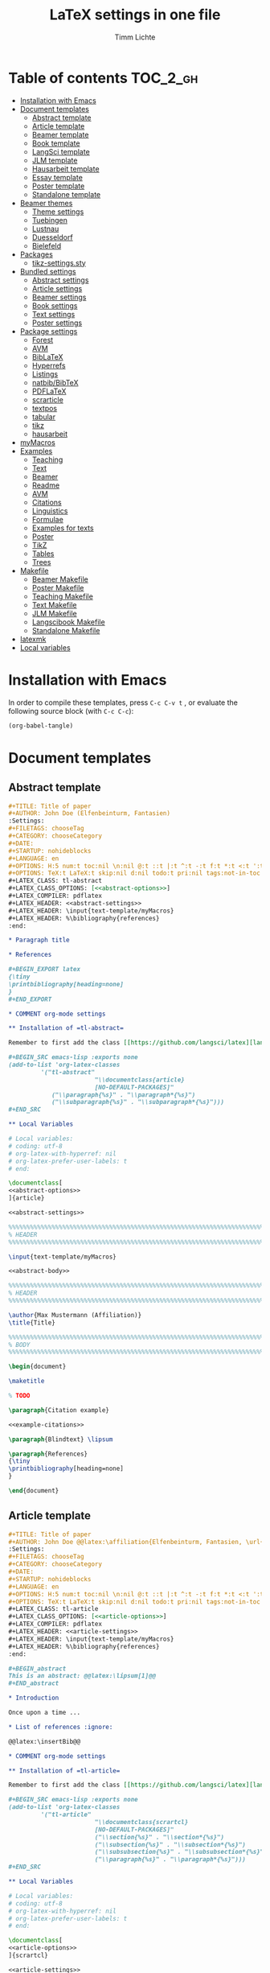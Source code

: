 #+TITLE: LaTeX settings in one file
#+AUTHOR: Timm Lichte

* Table of contents :TOC_2_gh:
- [[#installation-with-emacs][Installation with Emacs]]
- [[#document-templates][Document templates]]
      - [[#abstract-template][Abstract template]]
      - [[#article-template][Article template]]
      - [[#beamer-template][Beamer template]]
      - [[#book-template][Book template]]
      - [[#langsci-template][LangSci template]]
      - [[#jlm-template][JLM template]]
      - [[#hausarbeit-template][Hausarbeit template]]
      - [[#essay-template][Essay template]]
      - [[#poster-template][Poster template]]
      - [[#standalone-template][Standalone template]]
- [[#beamer-themes][Beamer themes]]
      - [[#theme-settings][Theme settings]]
      - [[#tuebingen][Tuebingen]]
      - [[#lustnau][Lustnau]]
      - [[#duesseldorf][Duesseldorf]]
      - [[#bielefeld][Bielefeld]]
- [[#packages][Packages]]
      - [[#tikz-settingssty][tikz-settings.sty]]
- [[#bundled-settings][Bundled settings]]
      - [[#abstract-settings][Abstract settings]]
      - [[#article-settings][Article settings]]
      - [[#beamer-settings][Beamer settings]]
      - [[#book-settings][Book settings]]
      - [[#text-settings][Text settings]]
      - [[#poster-settings][Poster settings]]
- [[#package-settings][Package settings]]
      - [[#forest][Forest]]
      - [[#avm][AVM]]
      - [[#biblatex][BibLaTeX]]
      - [[#hyperrefs][Hyperrefs]]
      - [[#listings][Listings]]
      - [[#natbibbibtex][natbib/BibTeX]]
      - [[#pdflatex][PDFLaTeX]]
      - [[#scrarticle][scrarticle]]
      - [[#textpos][textpos]]
      - [[#tabular][tabular]]
      - [[#tikz][tikz]]
      - [[#hausarbeit][hausarbeit]]
- [[#mymacros][myMacros]]
- [[#examples][Examples]]
      - [[#teaching][Teaching]]
      - [[#text][Text]]
      - [[#beamer][Beamer]]
      - [[#readme][Readme]]
      - [[#avm][AVM]]
      - [[#citations][Citations]]
      - [[#linguistics][Linguistics]]
      - [[#formulae][Formulae]]
      - [[#examples-for-texts][Examples for texts]]
      - [[#poster][Poster]]
      - [[#tikz][TikZ]]
      - [[#tables][Tables]]
      - [[#trees][Trees]]
- [[#makefile][Makefile]]
      - [[#beamer-makefile][Beamer Makefile]]
      - [[#poster-makefile][Poster Makefile]]
      - [[#teaching-makefile][Teaching Makefile]]
      - [[#text-makefile][Text Makefile]]
      - [[#jlm-makefile][JLM Makefile]]
      - [[#langscibook-makefile][Langscibook Makefile]]
      - [[#standalone-makefile][Standalone Makefile]]
- [[#latexmk][latexmk]]
- [[#local-variables][Local variables]]

* Installation with Emacs

In order to compile these templates, press =C-c C-v t= , or evaluate the following source block (with =C-c C-c=):

#+BEGIN_SRC emacs-lisp
(org-babel-tangle)
#+END_SRC

* Document templates

** Abstract template

#+NAME: abstract-template-org
#+BEGIN_SRC org :noweb yes :tangle templates/text-template/abstract-template.org
,#+TITLE: Title of paper
,#+AUTHOR: John Doe (Elfenbeinturm, Fantasien)
:Settings:
,#+FILETAGS: chooseTag
,#+CATEGORY: chooseCategory
,#+DATE: 
,#+STARTUP: nohideblocks
,#+LANGUAGE: en
,#+OPTIONS: H:5 num:t toc:nil \n:nil @:t ::t |:t ^:t -:t f:t *:t <:t ':t
,#+OPTIONS: TeX:t LaTeX:t skip:nil d:nil todo:t pri:nil tags:not-in-toc
,#+LATEX_CLASS: tl-abstract 
,#+LATEX_CLASS_OPTIONS: [<<abstract-options>>]
,#+LATEX_COMPILER: pdflatex
,#+LATEX_HEADER: <<abstract-settings>>
,#+LATEX_HEADER: \input{text-template/myMacros}
,#+LATEX_HEADER: %\bibliography{references}
:end:

,* Paragraph title

,* References 

,#+BEGIN_EXPORT latex
{\tiny
\printbibliography[heading=none]
}
,#+END_EXPORT

,* COMMENT org-mode settings

,** Installation of =tl-abstract=

Remember to first add the class [[https://github.com/langsci/latex][langscibook]] to the set of known classes (in =init.el=).

,#+BEGIN_SRC emacs-lisp :exports none
(add-to-list 'org-latex-classes
         '("tl-abstract" 
						"\\documentclass{article}
						[NO-DEFAULT-PACKAGES]"
            ("\\paragraph{%s}" . "\\paragraph*{%s}")
            ("\\subparagraph{%s}" . "\\subparagraph*{%s}")))
,#+END_SRC

,** Local Variables

# Local variables:
# coding: utf-8
# org-latex-with-hyperref: nil
# org-latex-prefer-user-labels: t
# end:
#+END_SRC

#+NAME: abstract-template-tex
#+BEGIN_SRC latex :noweb yes :tangle templates/text-template/abstract-template.tex
\documentclass[
<<abstract-options>>
]{article}

<<abstract-settings>>

%%%%%%%%%%%%%%%%%%%%%%%%%%%%%%%%%%%%%%%%%%%%%%%%%%%%%%%%%%%%%%%%%%%%%%%%%%%%%
% HEADER
%%%%%%%%%%%%%%%%%%%%%%%%%%%%%%%%%%%%%%%%%%%%%%%%%%%%%%%%%%%%%%%%%%%%%%%%%%%%%

\input{text-template/myMacros}

<<abstract-body>>
#+END_SRC

#+NAME: abstract-body
#+BEGIN_SRC latex :noweb yes
%%%%%%%%%%%%%%%%%%%%%%%%%%%%%%%%%%%%%%%%%%%%%%%%%%%%%%%%%%%%%%%%%%%%%%%%%%%%%
% HEADER
%%%%%%%%%%%%%%%%%%%%%%%%%%%%%%%%%%%%%%%%%%%%%%%%%%%%%%%%%%%%%%%%%%%%%%%%%%%%%

\author{Max Mustermann (Affiliation)}
\title{Title}

%%%%%%%%%%%%%%%%%%%%%%%%%%%%%%%%%%%%%%%%%%%%%%%%%%%%%%%%%%%%%%%%%%%%%%%%%%%%%
% BODY
%%%%%%%%%%%%%%%%%%%%%%%%%%%%%%%%%%%%%%%%%%%%%%%%%%%%%%%%%%%%%%%%%%%%%%%%%%%%%

\begin{document}

\maketitle

% TODO

\paragraph{Citation example}

<<example-citations>>

\paragraph{Blindtext} \lipsum

\paragraph{References}
{\tiny
\printbibliography[heading=none]
}

\end{document}
#+END_SRC

** Article template

#+NAME: article-template-org
#+BEGIN_SRC org :noweb yes :tangle templates/text-template/article-template.org
,#+TITLE: Title of paper
,#+AUTHOR: John Doe @@latex:\affiliation{Elfenbeinturm, Fantasien, \url{some@email.address}}@@
:Settings:
,#+FILETAGS: chooseTag
,#+CATEGORY: chooseCategory
,#+DATE: 
,#+STARTUP: nohideblocks
,#+LANGUAGE: en
,#+OPTIONS: H:5 num:t toc:nil \n:nil @:t ::t |:t ^:t -:t f:t *:t <:t ':t
,#+OPTIONS: TeX:t LaTeX:t skip:nil d:nil todo:t pri:nil tags:not-in-toc
,#+LATEX_CLASS: tl-article 
,#+LATEX_CLASS_OPTIONS: [<<article-options>>]
,#+LATEX_COMPILER: pdflatex
,#+LATEX_HEADER: <<article-settings>>
,#+LATEX_HEADER: \input{text-template/myMacros}
,#+LATEX_HEADER: %\bibliography{references}
:end:

,#+BEGIN_abstract
This is an abstract: @@latex:\lipsum[1]@@
,#+END_abstract

,* Introduction

Once upon a time ... 

,* List of references :ignore:

@@latex:\insertBib@@

,* COMMENT org-mode settings

,** Installation of =tl-article=

Remember to first add the class [[https://github.com/langsci/latex][langscibook]] to the set of known classes (in =init.el=).

,#+BEGIN_SRC emacs-lisp :exports none
(add-to-list 'org-latex-classes
         '("tl-article" 
						"\\documentclass{scrartcl}
						[NO-DEFAULT-PACKAGES]"
						("\\section{%s}" . "\\section*{%s}") 
						("\\subsection{%s}" . "\\subsection*{%s}") 
						("\\subsubsection{%s}" . "\\subsubsection*{%s}")
						("\\paragraph{%s}" . "\\paragraph*{%s}")))
,#+END_SRC

,** Local Variables

# Local variables:
# coding: utf-8
# org-latex-with-hyperref: nil
# org-latex-prefer-user-labels: t
# end:
#+END_SRC


#+NAME: article-template-tex
#+BEGIN_SRC latex :noweb yes :tangle templates/text-template/article-template.tex
\documentclass[
<<article-options>>
]{scrartcl}

<<article-settings>>

%%%%%%%%%%%%%%
%   Macros   % 
%%%%%%%%%%%%%%

\input{text-template/myMacros}

<<article-body>>
#+END_SRC

#+NAME: article-body
#+BEGIN_SRC latex 
%%%%%%%%%%%%%
%   Title   % 
%%%%%%%%%%%%%

\title{Titel over two \newlineTitle lines}
\subject{Text type}
\author{Max Mustermann}
\affiliation{Affiliation, \url{some@email.address}}  

%%%%%%%%%%%%%%%%%%% 
% Document start  % 
%%%%%%%%%%%%%%%%%%% 

\begin{document}

\maketitle

\begin{abstract}%
This is an abstract: \lipsum[1]
\end{abstract}

% TODO

\input{text-template/article-examples}

\section{Blindtext}

\lipsum

%%%%%%%%%%%%%%%%%%% 
% Document end    % 
%%%%%%%%%%%%%%%%%%% 

\insertBib

\end{document}

%%% Local Variables:
%%% mode: latex
%%% TeX-master: t
%%% End:
#+END_SRC

** Beamer template

#+NAME: beamer-template-org
#+BEGIN_SRC org :noweb yes :tangle templates/beamer-template/beamer-template.org
,#+TITLE: Beamer slides
,#+AUTHOR: John Doe
,#+SUBTITLE: Some subtitle
,#+FILETAGS: research
:Settings:
# #+DATE: 
# #+BEAMER_HEADER: \date[]{}
# #+BEAMER_HEADER: \institute[]{}
# #+BEAMER_HEADER: \titlegraphic{\includegraphics[height=1cm]{path/to/picture}}	% on title slide
,#+OPTIONS:   H:2 num:t toc:t \n:nil @:t ::t |:t ^:t -:t f:t *:t <:t ':t
,#+OPTIONS:   TeX:t LaTeX:t skip:nil d:nil todo:t pri:nil tags:not-in-toc
,#+STARTUP: beamer
,#+STARTUP: hideblocks content
,#+LATEX_CLASS: beamer
,#+LATEX_CLASS_OPTIONS: <<beamer-options-org>> 
,#+LATEX_COMPILER: pdflatex
,#+LATEX_HEADER: <<beamer-settings>>
,#+LATEX_HEADER: \input{beamer-template/myMacros}
,#+LATEX_HEADER: \usetheme{Lustnau}
,#+LATEX_HEADER: \input{beamerlogosTuebingen}
,#+LANGUAGE:  en
# #+LATEX_HEADER: \AtBeginDocument{\selectlanguage{german}}
,#+COLUMNS: %40ITEM %10TAGS %9BEAMER_act(Overlays) %4BEAMER_col(Col) %20BEAMER_opt(Options)
:end:

,#+BEGIN_EXPORT latex
%\selectlanguage{german} % select german language for babel package 

\setlength{\Exlabelsep}{0em}		% for linguex examples
\setlength{\SubExleftmargin}{1,5em}	% for linguex examples
\renewcommand\eachwordone{\sffamily}	% for glossing with linguex
\renewcommand\eachwordtwo{\sffamily}	% for glossing with linguex
\setlength{\Extopsep}{0em}   % vertical margin in linguex examples

\newcommand{\mypause}{\pause}

% \renewcommand{\bsp}[1]{{\color{HHUblue}\itshape\bfseries #1}} % already defined in myMacros.tex
\renewcommand{\bsp}[1]{{\usebeamercolor[bg!80]{block title example}\itshape\bfseries #1}}
\newcommand{\term}[1]{{\color{UTblue}\scshape\bfseries #1}} 
%\newcommand{\bspcolor}[1]{{\color{UTlightgreen}\bfseries #1}}
\newcommand{\bspcolor}[1]{{\usebeamercolor[bg!80]{block title example}\bfseries #1}}

\AtBeginSection[]
{
 \begin{frame}{Outline} % add <beamer> to remove this from handouts
   \tableofcontents[
   currentsection
   ]
 \end{frame}
}
,#+END_EXPORT

,* First section

,** First slide

,* References                                      :B_ignoreheading:
:PROPERTIES:
:BEAMER_env: ignoreheading
:END:

,** References
:PROPERTIES:
:beamer_opt: allowframebreaks
:END:

\insertBib

,* COMMENT org-mode settings

,** Installation of special link types

Link type for typesetting linguistic examples:

,#+BEGIN_SRC emacs-lisp
(org-link-set-parameters
 "bsp"
 :follow (lambda (path) (message "You clicked me."))
 :export (lambda (path desc backend)
           (cond
            ((eq backend 'latex)								
						 (format "{\\bsp{%s}}" (or desc path)))
						((eq 'html backend)
             (format "<font color=\"blue\">%s</font>"
                     (or desc path)))))
 :face '(:foreground "CornflowerBlue"	:slant italic	:weight bold		)
 :help-echo "This will be exported as example."
 )
,#+END_SRC

,** Local Variables

# Local variables:
# coding: utf-8
# org-latex-with-hyperref: t
# org-latex-listings: listings
# end:

#+END_SRC

In order to position the =\maketitle= command manually, you need to add =# org-latex-title-command: ""= to the local variables.

#+NAME: beamer-template-tex
#+BEGIN_SRC latex :noweb yes :tangle templates/beamer-template/beamer-template.tex
% -*- coding: utf-8 -*-

\documentclass[
<<beamer-options>>
]{beamer}

<<beamer-settings>>

<<beamer-theme-settings>>

%%%%%%%%%%%%%%%%%%%%%%%% 
%    CUSTOM MACROS     %
%%%%%%%%%%%%%%%%%%%%%%%% 

\input{beamer-template/myMacros}
\definecolor{myblue}{rgb}{0,0,0.70}
\definecolor{myred}{rgb}{0.8,0,0}
\definecolor{mydarkgreen}{rgb}{0,0.55,0}

\renewcommand{\bsp}[1]{{\usebeamercolor[bg!80]{block title example}\itshape\bfseries #1}}
\newcommand{\term}[1]{{\color{UTblue}\scshape\bfseries #1}} 
\newcommand{\bspcolor}[1]{{\color{UTlightgreen}\bfseries #1}}

<<beamer-body>>

#+END_SRC

#+NAME: beamer-body
#+BEGIN_SRC latex
%%%%%%%%%%%%%%%%%%%%%%%%%%%%%%%%%%%%%%%%%%%%%%%%%%%%%%%%%%%%%%%%%%%%%%%%%%%%%
% HEADER
%%%%%%%%%%%%%%%%%%%%%%%%%%%%%%%%%%%%%%%%%%%%%%%%%%%%%%%%%%%%%%%%%%%%%%%%%%%%%

\title[]{Beamer Template}
\subtitle[short]{Subtitle}	
\author[Max]{Max Mustermann}
\institute[Inst.]{Institute/Affiliation}
\date[]{\today}
%\logo{\pgfimage[width=2cm,height=1cm]{logo-emmy}}			% Logo on all slides (pdf,png,jpg,eps)
%\titlegraphic{\includegraphics[height=1cm]{path/to/picture}}	% on title slide

%%%%%%%%%%%%%%%%%%%%%%%%%%%%%%%%%%%%%%%%%%%%%%%%%%%%%%%%%%%%%%%%%%%%%%%%%%%%%
% SLIDES
%%%%%%%%%%%%%%%%%%%%%%%%%%%%%%%%%%%%%%%%%%%%%%%%%%%%%%%%%%%%%%%%%%%%%%%%%%%%%

\begin{document}

\maketitle

% \begin{frame}[plain]
%   \titlepage
% \end{frame}

%\frame{\titlepage}

%\frame{
%\frametitle{Table of contents}
%  \tableofcontents
%  [pausesections]
%}

%\AtBeginSection[]
%{
%  \begin{frame}{Outline}
%    \tableofcontents[
%    currentsection
%    ]
%  \end{frame}
%}

%%%%%%%%%%%%%%%%%%%%%%%%%%%%%%%%%%%%%%%%%%%%%%%%%%%%%%%
\input{beamer-template/beamer-examples.tex}
%%%%%%%%%%%%%%%%%%%%%%%%%%%%%%%%%%%%%%%%%%%%%%%%%%%%%%% 
\begin{frame}[plain,allowframebreaks]
\frametitle{}

\insertBib

\end{frame}
%%%%%%%%%%%%%%%%%%%%%%%%%%%%%%%%%%%%%%%%%%%%%%%%%%%%%%%


\end{document}

%%% Local Variables:
%%% mode: latex
%%% TeX-master: t
%%% eval: (TeX-run-style-hooks "beamer")
%%% End:
#+END_SRC

** Book template

#+NAME: book-template-tex
#+BEGIN_SRC latex :noweb yes :tangle templates/text-template/book-template.tex
\documentclass[
<<book-options>>
]{scrbook}

<<book-settings>>

%%%%%%%%%%%%%%
%   Macros   % 
%%%%%%%%%%%%%%

\input{text-template/myMacros}   % the content of myMacros.tex goes here

<<book-body>>
#+END_SRC

#+NAME: book-body
#+BEGIN_SRC latex
%%%%%%%%%%%%%
%   Title   % 
%%%%%%%%%%%%%

\title{Title of book}
\author{Max Mustermann \\
  Affiliation \\
  \url{some@mail.address} \\}  
\date{\ddmmyyyydate\today, \currenttime}


%%%%%%%%%%%%%%%%%%% 
% Document start  % 
%%%%%%%%%%%%%%%%%%% 

\begin{document}

\maketitle
\frontmatter
\tableofcontents
\mainmatter

\input{text-template/book-examples}

\chapter{Blindtext}

\lipsum

\section{Blindtext subsection}

\lipsum


%%%%%%%%%%%%%%%%%%% 
%  Document end   % 
%%%%%%%%%%%%%%%%%%% 


\insertBib

\end{document}

%%% Local Variables:
%%% mode: latex
%%% TeX-master: t
%%% End:


#+END_SRC

** LangSci template

https://langsci-press.org/

#+NAME: langsci-paper-template-org
#+BEGIN_SRC org :noweb yes :tangle templates/langscibook-template/langsci-paper-template.org
,#+TITLE: Title of paper
,#+AUTHOR: John Doe\affiliation{Elfenbeinturm, Fantasien}
:Settings:
,#+FILETAGS: chooseTag
,#+CATEGORY: chooseCategory
,#+DATE: 
,#+STARTUP: nohideblocks
,#+LANGUAGE: en
,#+OPTIONS: H:5 num:t title:nil toc:nil \n:nil @:t ::t |:t ^:t -:t f:t *:t <:t ':t
,#+OPTIONS: TeX:t LaTeX:t skip:nil d:nil todo:t pri:nil tags:not-in-toc
,#+LATEX_CLASS: langscibook-paper
,#+LATEX_CLASS_OPTIONS: [output=paper,draftmode,modfonts,nonflat,nonewtxmath]
,#+LATEX_COMPILER: xelatex
,#+LATEX_HEADER: 
,#+LATEX_HEADER: \usepackage{linguex,packages/avm}
,#+LATEX_HEADER: \usepackage{amsthm}
,#+LATEX_HEADER: \usepackage{amsmath}
,#+LATEX_HEADER: \usepackage{booktabs}
,#+LATEX_HEADER: \usepackage{packages/tikz-settings} % tikz, forest, etc.
,#+LATEX_HEADER: %\input{myMacros}
,#+LATEX_HEADER: \bibliography{references}
:end: 
# Eventually appears after \begin{document}.
,#+BEGIN_EXPORT latex

\newcommand{\govR}{\ensuremath{<_G}} 
\newcommand{\headR}{\ensuremath{<_H}}

% \addto\extrasenglish{%
  \renewcommand{\chapterautorefname}{Chapter}%
  \renewcommand{\figureautorefname}{Figure}%
  \renewcommand{\tableautorefname}{Table}%
  \renewcommand{\sectionautorefname}{Section}%
  \renewcommand{\subsectionautorefname}{Section}%
  \renewcommand{\subsubsectionautorefname}{Section}%
  \renewcommand{\Hfootnoteautorefname}{Footnote}%
% }
,#+END_EXPORT

# =\abstract= must appear before =\maketitle=.
# Therefore, we set =:title nil= and call =\maketitle= explicitely.
,#+LATEX:\abstract{
Put abstract of the paper here.
,#+LATEX:}

,#+BEGIN_EXPORT latex
\maketitle                      
,#+END_EXPORT

,* Introduction

Once upon a time ... 

,* List of references :ignore:

@@latex:\printbibliography[heading=subbibliography,notkeyword=this]@@

,* COMMENT org-mode settings

,** Installation of =langscibook=

Remember to first add the class [[https://github.com/langsci/latex][langscibook]] to the set of known classes (in =init.el=).

,#+BEGIN_SRC emacs-lisp :exports none
(add-to-list 'org-latex-classes
						 '("langscibook" 
							 "\\documentclass{langsci/langscibook}
				    		[NO-DEFAULT-PACKAGES]" 
							 ("\\part{%s}" . "\\part*{%s}") 
							 ("\\chapter{%s}" . "\\chapter*{%s}") 
							 ("\\section{%s}" . "\\section*{%s}") 
							 ("\\subsection{%s}" . "\\subsection*{%s}") 
							 ("\\subsubsection{%s}" . "\\subsubsection*{%s}")
							 ("\\paragraph{%s}" . "\\paragraph*{%s}")
							 ))

(add-to-list 'org-latex-classes
						 '("langscibook-paper" 
							 "\\documentclass[output=paper]{langsci/langscibook}
				    		[NO-DEFAULT-PACKAGES]" 
							 ("\\section{%s}" . "\\section*{%s}") 
							 ("\\subsection{%s}" . "\\subsection*{%s}") 
							 ("\\subsubsection{%s}" . "\\subsubsection*{%s}")
							 ("\\paragraph{%s}" . "\\paragraph*{%s}")
							 ))
,#+END_SRC

,** Local Variables

# Local variables:
# coding: utf-8
# org-latex-with-hyperref: nil
# org-latex-prefer-user-labels: t
# end:

#+END_SRC

** JLM template

http://jlm.ipipan.waw.pl/index.php/JLM

#+NAME: jlm-article-template-org
#+BEGIN_SRC org :noweb yes :tangle templates/jlm-template/jlm-article-template.org
,#+TITLE: Title of article
,#+LATEX_HEADER: \titlerunning{Title in header line}
,#+AUTHOR: Auhthor name
# #+LATEX_HEADER: \author{Author1\inst{1} \and Author2\inst{2}} % or like this
,#+LATEX_HEADER: \affiliation{Affiliation of author}
,#+LATEX_HEADER: \authorrunning{}
,#+LATEX_HEADER: \keywords{grammar, ...}
:Settings:
,#+FILETAGS: research
,#+DATE: 
,#+STARTUP: nohideblocks
,#+LANGUAGE: en
,#+OPTIONS: H:5 num:t toc:nil \n:nil @:t ::t |:t ^:t -:t f:t *:t <:t ':t
,#+OPTIONS: TeX:t LaTeX:t skip:nil d:nil todo:t pri:nil tags:not-in-toc
,#+LATEX_CLASS: jlm
# #+LATEX_CLASS_OPTIONS: [anonymous, TeXligs]
,#+LATEX_CLASS_OPTIONS: [TeXligs] 
,#+LATEX_COMPILER: xelatex
,#+LATEX_HEADER: \usepackage{graphicx}
,#+LATEX_HEADER: \usepackage{linguex,packages/avm}
,#+LATEX_HEADER: \usepackage{packages/tikz-settings} % tikz, forest, etc.
,#+LATEX_HEADER: \input{myMacros}
:end: 

# Eventually appears after \begin{document}.
,#+BEGIN_EXPORT latex
% \addto\extrasenglish{%
  \renewcommand{\chapterautorefname}{Chapter}%
  \renewcommand{\figureautorefname}{Figure}%
  \renewcommand{\tableautorefname}{Table}%
  \renewcommand{\sectionautorefname}{Section}%
  \renewcommand{\subsectionautorefname}{Section}%
  \renewcommand{\subsubsectionautorefname}{Section}%
  \renewcommand{\Hfootnoteautorefname}{Footnote}%
% }
,#+END_EXPORT

,#+BEGIN_abstract
Put abstract here.
,#+END_abstract

,* Introduction

,* List of references :ignore:

,#+BEGIN_EXPORT latex
\bibliographystyle{jlm}
\bibliography{references}
,#+END_EXPORT

,* COMMENT org-mode settings

,** Installation of =jlm=

Remember to first add the class jlm to the set of known classes (in =init.el=).

,#+BEGIN_SRC emacs-lisp :exports none
(add-to-list 'org-latex-classes
						 '("jlm" 
							 "\\documentclass{jlm}
				    		[NO-DEFAULT-PACKAGES]" 
							 ("\\section{%s}" . "\\section*{%s}") 
							 ("\\subsection{%s}" . "\\subsection*{%s}") 
							 ("\\subsubsection{%s}" . "\\subsubsection*{%s}")
							 ("\\paragraph{%s}" . "\\paragraph*{%s}")
							 ))
,#+END_SRC

,** Local Variables

# Local variables:
# coding: utf-8
# org-latex-with-hyperref: nil
# org-latex-prefer-user-labels: t
# ispell-local-dictionary: "british"
# end:
#+END_SRC
** Hausarbeit template

#+NAME: hausarbeit-template
#+BEGIN_SRC latex :noweb yes :tangle templates/teaching-template/hausarbeit-template.tex
\documentclass[
11pt,
bibliography=totoc,
numbers=noenddot,
% draft
]{scrbook}

%%%%%%%%%%%%%%%%%%%%%%%% 
%       SETTINGS       %
%%%%%%%%%%%%%%%%%%%%%%%% 

\usepackage{datetime}

\input{settings/text-settings}

\AtBeginDocument{
  \selectlanguage{german} % which language is available depends on how babel is loaded
}

%%%%%%%%%%%%%%
%   Macros   % 
%%%%%%%%%%%%%%

\input{myMacros}   % the content of myMacros.tex goes here

%%%%%%%%%%%%%
%   Title   % 
%%%%%%%%%%%%%

\subject{Hausarbeit}
\title{Titel}
\author{{\LARGE Max Mustermann} \\
		\\
		Matrikelnummer: 123456789\\
		Studiengang: BSc Neue Ätherwissenschaften \\
		\url{mustermann@uni-tuebingen.de}\\ 
		Eberhard-Karls-Universität Tübingen\\}  
\date{\ddmmyyyydate\today, \currenttime}
\publishers{Seminarart \\ Seminartitel \\ Semester Jahr}

%%%%%%%%%%%%%%%%
%   Document   % 
%%%%%%%%%%%%%%%%

\begin{document}

\maketitle
\frontmatter
\tableofcontents
\mainmatter 

\input{examples/hausarbeit-examples}

\chapter{Blindtext}

\lipsum

\section{Blindtext section}

\lipsum

%%%%%%%%%%%%%%%%%%% 
%  Document end   % 
%%%%%%%%%%%%%%%%%%% 

\insertBib

\end{document}

%%% Local Variables:
%%% mode: latex
%%% TeX-master: t
%%% End:
#+END_SRC

** Essay template

#+NAME: essay-template
#+BEGIN_SRC latex :noweb yes :tangle templates/teaching-template/essay-template.tex
%%%%%%%%%%%%%%%%%%%%%%%% 
%       SETTINGS       %
%%%%%%%%%%%%%%%%%%%%%%%%

\documentclass[11pt,twoside]{scrartcl}

\input{settings/scrarticle-settings.tex}

\input{settings/text-settings}

\begin{document}

%%%%%%%%%%%%%
%   Title   % 
%%%%%%%%%%%%%

\subject{Essay}
\title{Titel over two \newlineTitle lines}	% change title
\author{Max Mustermann}	% change name
\affiliation{
		Matrikelnummer: 123456789\\	% change Matrikelnummer
    Studiengang: BSc Neue Ätherwissenschaften \\ % change Studiengang
		\url{mustermann@uni-tuebingen.de}\\	% change email address
		Seminar: Seminar name, University of Tübingen, WS 2020/2021}

\maketitle 

%%%%%%%%%%%%%%%%%%%%%%
%   Document start   % 
%%%%%%%%%%%%%%%%%%%%%%

\input{examples/essay-examples.tex}

\section{Blindtext}

\lipsum

%%%%%%%%%%%%%%%%%%%
%   Document end  % 
%%%%%%%%%%%%%%%%%%%

\insertBib

\end{document}

%%% Local Variables:
%%% mode: latex
%%% TeX-master: t
%%% End:
#+END_SRC

** Poster template

#+NAME: poster-template
#+BEGIN_SRC latex :noweb yes :tangle templates/poster-template/poster-template.tex
\documentclass[
	17pt,%12pt, 14pt, 17pt, 20pt, 25pt
	a1paper,%a0paper,a1paper,a2paper
	%landscape,portrait
	%margin=0mm, 		% between paper and poster
	%innermargin=15mm, 	% between poster and outermost blocks
	%colspace=15mm,		% horizontal spacing between successive columns
	%subcolspace=8mm,	% horizontal spacing between successive columns in the subcolumn environment
	%blockverticalspace=15mm,	% between two blocks
  dvipsnames,
	]{tikzposter} 

\input{poster-template/poster-settings}

\input{poster-template/myMacros}

\definecolor{mygray}{gray}{0.9}
\definecolor{HHUblue}{HTML}{006AB3}
\definecolor{lightgray}{gray}{0.7}

\newcommand{\affilsup}[1]{{\color{gray}$^{\text{#1}}$}}

%%%%%%%%%%%%%%%%%%%%%%
%   TITLE            % 
%%%%%%%%%%%%%%%%%%%%%%

\setlength{\fboxsep}{3pt}
\title{Title of poster}
%% \parbox is needed with linebreaks
% \title{\hspace{-2em}\parbox{\textwidth}{\centering
%     Title of poster}}
\author{Author Name(s)\affilsup{1}}
\institute{\affilsup{1}Affiliation}

\titlegraphic{\hspace*{1cm}\raisebox{0ex}{\includegraphics[width=5cm]{poster-template/graphics/sfb-logo-quer.pdf}}\hspace{36cm}\raisebox{0ex}{\includegraphics[width=10cm]{poster-template/graphics/hhu-logo-hres.pdf}}} 

\settitle{
	\centering
	\color{titlefgcolor}{\bfseries\Huge\@title\par}
	\vspace*{2em}
	{\huge\@author\par} \vspace*{1em} {\LARGE\@institute}

	\raisebox{0cm}[0pt]{\@titlegraphic}
}

%%%%%%%%%%%%%%%%%%%%%%
%   POSTERSTYLE      % 
%%%%%%%%%%%%%%%%%%%%%%

\input{poster-template/poster-style}
\tikzposterlatexaffectionproofoff

\defineblockstyle{greybox}{}{
	\draw[color=gray,fill=mygray] (blockbody.south west)
		rectangle (blockbody.north east);
	\ifBlockHasTitle
		\draw[color=white] (blocktitle.south west)
			rectangle (blocktitle.north east);
	\fi
}

%%%%%%%%%%%%%%%%%%%%%%
%   POSTER           % 
%%%%%%%%%%%%%%%%%%%%%%

\begin{document}

\maketitle[
	%width=10cm,	% width of the title portion of the poster
	%roundedcorners, linewidth, innersep	% box style of the title
	%titletotopverticalspace=0cmm, titletoblockverticalspace=0cm
	%titlegraphictotitledistance=0cm, 	% vertical distance between the titlegraphic and title description
	%titletextscale=2, 		% relative scaling of the text of the title
	]

%%%%%%%%%%%%%%%%%%%%%%%%%%%%%%%%%%%%%%%%%%%%%%%%%%%%%%%%%%%%%%
\vspace{-5cm}
\block{Big box}{
%%%%%%%%%%%%%%%%%%%%%%%%%%%%%%%%%%%%%%%%%%%%%%%%%%%%%%%%%%%%%%
  Block text
}
\input{poster-template/poster-examples}

\begin{columns} 

\column{0.5}

%%%%%%%%%%%%%%%%%%%%%%%%%%%%%%%%%%%%%%%%%%%%%%%%%%%%%%%%%%%%%%
\block{First column block}{
%%%%%%%%%%%%%%%%%%%%%%%%%%%%%%%%%%%%%%%%%%%%%%%%%%%%%%%%%%%%%%
  Block text
}

\column{0.5}

%%%%%%%%%%%%%%%%%%%%%%%%%%%%%%%%%%%%%%%%%%%%%%%%%%%%%%%%%%%%%% 
\block{Second column block}{
%%%%%%%%%%%%%%%%%%%%%%%%%%%%%%%%%%%%%%%%%%%%%%%%%%%%%%%%%%%%%%
  Block text  
}

\end{columns}

%%%%%%%%%%%%%%%%%%%%%%%%%% 
%  List of References    % 
%%%%%%%%%%%%%%%%%%%%%%%%%% 

\defineblockstyle{noframe}{}{
	\draw[color=white] (blockbody.south west)
		rectangle (blockbody.north east);
	\ifBlockHasTitle
		\draw[color=white] (blocktitle.south west)
			rectangle (blocktitle.north east);
	\fi
}

%%%%%%%%%%%%%%%%%%%%%%%%%%%%%%%%%%%%%%%%%%%%%%%%%%%%%%%%%%%%%%
\useblockstyle[linewidth=0pt]{noframe}
\block[linewidth=0pt]{}{
%%%%%%%%%%%%%%%%%%%%%%%%%%%%%%%%%%%%%%%%%%%%%%%%%%%%%%%%%%%%%%
\vspace{-5.5ex}
\tiny

\printbibliography[heading=none]

}

\end{document}

%%% Local Variables:
%%% mode: latex
%%% TeX-master: t
%%% End:
#+END_SRC

** Standalone template

#+NAME: standalone-template
#+BEGIN_SRC latex :noweb yes :tangle templates/standalone-template/standalone-template.tex
\documentclass[
	%pstricks=true
	,crop=true
	,varwidth=\maxdimen
	]{standalone}

<<pdflatex-settings>>

<<tikz-settings>>

<<forest-settings>>

%% Symbols
\usepackage{latexsym,amsmath,amssymb,wasysym}
\usepackage{marvosym}		% for thunderbolt symbol
\usepackage{ulem}			% to cross out text
\normalem
\usepackage{url}
\urlstyle{sf}

%% Linguistics
\usepackage{tipa}	% for phonetic symbols; has to appear before fontspec
\usepackage{linguex}
\renewcommand{\firstrefdash}{}

\usepackage{standalone-template/packages/avm}
<<avm-settings>>

% \usepackage[inference]{semantic} % for CCG 
% \usepackage{packages/ccg}

% \input{standalone-template/myMacros}

\begin{document}

\Forest{
  [S
    [NP] 
    [VP
      [V  [\textit{eats}] ]
      [NP] ]]
}

\end{document}
#+END_SRC

* Beamer themes

Local Beamer themes are executed relative to the directory of the master file. Therefore, in order to avoid the use of specific relative paths in the code of the themes, they must later be put in the same directory as the master file.

** Theme settings

#+NAME: beamer-theme-settings
#+BEGIN_SRC latex :noweb yes
\usetheme{Lustnau}  
% \usetheme{Tuebingen}
\input{beamerlogosTuebingen.tex}

% \usetheme{Duesseldorf}
% \input{beamerlogosDuesseldorf.tex}
#+END_SRC

** Tuebingen

#+NAME: beamerthemeTuebingen.sty
#+BEGIN_SRC latex :noweb yes :tangle templates/beamer-template/themes/beamerthemeTuebingen.sty
\mode<presentation>

%% Requirement
\RequirePackage{tikz}
\RequirePackage{helvet}
\RequirePackage{beramono}  % for monospaced font
\PassOptionsToPackage{scaled=0.95}{beramono}

%% Additional fields
\def\titlelogo#1{\gdef\@titlelogo{#1}}
\titlelogo{}
\def\inserttitlelogo{\@titlelogo}

\def\headlinelogo#1{\gdef\@headlinelogo{#1}}
\headlinelogo{}
\def\insertheadlinelogo{\@headlinelogo}

%% Generic macros
\def\vhrulefill#1{\leavevmode\leaders\hrule\@height#1\hfill \kern\z@}

%% Settings
\useinnertheme{Tuebingen}
\useoutertheme{Tuebingen}
\usecolortheme{Tuebingen}

\setbeamersize{text margin left=1cm,text margin right=1cm}

\mode<all>
#+END_SRC

#+NAME: beamercolorthemeTuebingen.sty
#+BEGIN_SRC latex :noweb yes :tangle templates/beamer-template/themes/beamercolorthemeTuebingen.sty
\mode<presentation>

\definecolor{UTred}{RGB}{165,30,55} 
\definecolor{UTgray}{RGB}{195,195,195} 
\definecolor{UTgold}{RGB}{180,160,105}
\definecolor{UTanthracite}{RGB}{50,65,75}
\definecolor{UTlightgreen}{RGB}{125,165,75}
\definecolor{UTgreen}{RGB}{50,110,30} 
\definecolor{UTblue}{RGB}{0,105,170}
\definecolor{UTlightblue}{RGB}{80,170,200}
\definecolor{UTnavyblue}{RGB}{65,90,140}
\definecolor{UTbrown}{RGB}{145,105,70}
\definecolor{UTlightbrown}{RGB}{215,180,105}

%% Settings
\setbeamercolor*{author}{fg=black}
\setbeamercolor*{date}{fg=black}
\setbeamercolor*{title}{fg=UTred}
\setbeamercolor*{subtitle}{fg=black}
\setbeamercolor*{titlegraphic}{bg=UTgray}

\setbeamercolor*{block title}{bg=UTnavyblue,fg=white}
\setbeamercolor*{block body}{bg=UTnavyblue!30!white}
\setbeamercolor*{block title alerted}{bg=UTred,fg=white}
\setbeamercolor*{block body alerted}{bg=UTred!30!white}
\setbeamercolor*{block title example}{bg=UTgreen,fg=white}
\setbeamercolor*{block body example}{bg=UTgreen!30!white}

\setbeamercolor*{item}{fg=black}

% \setbeamercolor{math text}{fg=UTnavyblue}
\setbeamercolor{math text displayed}{fg=UTnavyblue}

\setbeamercolor*{section in toc}{fg=black}
\setbeamercolor*{section number projected}{bg=UTred,fg=white}

\setbeamercolor*{bibliography entry title}{fg=black}
\setbeamercolor*{bibliography entry author}{fg=black}
\setbeamercolor*{bibliography entry location}{fg=black}
\setbeamercolor*{bibliography entry note}{fg=black}

\mode
<all>
#+END_SRC

#+NAME: beamerinnerthemeTuebingen.sty
#+BEGIN_SRC latex :noweb yes :tangle templates/beamer-template/themes/beamerinnerthemeTuebingen.sty
\mode<presentation>

%% General settings

\setbeamertemplate*{background}{}

\setbeamerfont*{title}{size*={14}{16},series=\bfseries}
\setbeamerfont*{subtitle}{size*={12}{15},series=\upshape}
\setbeamerfont*{author}{size*={10}{12},series=\bfseries}
\setbeamerfont*{date}{size*={10}{12},series=\bfseries}

\setbeamertemplate{itemize item}{\color{black}$\bullet$}
\setbeamertemplate{itemize subitem}{\color{black}--}
\setbeamertemplate{itemize subsubitem}{\color{black}\tiny$\blacksquare$}

\setbeamertemplate{blocks}[default]
\setbeamerfont*{block title}{size=\normalsize}

\setbeamertemplate{section in toc}[square]

\setbeamertemplate{bibliography item}{\insertbiblabel}  % insert label from bib(la)tex
\setbeamerfont{bibliography entry author}{size=\tiny}%
\setbeamerfont{bibliography entry title}{size=\tiny}
\setbeamerfont{bibliography entry journal}{size=\tiny}
\setbeamerfont{bibliography entry note}{size=\tiny}

%% Title page

\defbeamertemplate*{title page}{Tuebingen}[1][t]
{
  \thispagestyle{empty}
  \setlength{\baselineskip}{11pt}
  % \vskip-0.08\paperheight
  \vskip0.042\paperheight
  %% Title logo
  \inserttitlelogo
  \vskip-0.015\paperheight
  {\color{UTgold}\vhrulefill{0.2pt}}
  \vskip0.025\paperheight
  %% Title graphic
  \begin{beamercolorbox}[wd=\textwidth,ht=0.375\paperheight]{titlegraphic}
  %% Savebox for \titlegraphic
  %% In order to be able to directly include tikzpictures 
  \newsavebox\mytitlebox
  \begin{lrbox}{\mytitlebox}
  \begin{minipage}{\textwidth}
  {\inserttitlegraphic}
  \end{minipage}
  \end{lrbox}
  %% Autocrop \titlegraphic (inspired by https://tex.stackexchange.com/a/193558/61499)
  \tikz\node[
    minimum width=\textwidth,
    minimum height=0.375\paperheight,
    path picture={
      \node at (path picture bounding box.center){
        \usebox\mytitlebox
      };
    }]{};
  \end{beamercolorbox}
  \vskip-5pt
  {\color{UTred}\rule{\textwidth}{7pt}}
  \vskip0pt
  %% Title, subtitle, author, date etc.
  {\usebeamerfont{title}\usebeamercolor[fg]{title}\inserttitle\par}%
  \vskip0.6ex
  {\usebeamerfont{subtitle}\usebeamercolor[fg]{subtitle}\insertsubtitle}
  \vskip0pt plus 1filll
  \ifx\insertdate\@empty%
  \else%
  {\usebeamerfont{date}\usebeamercolor[fg]{date}\insertdate}, %
  \fi
  {\usebeamerfont{author}\usebeamercolor[fg]{author}\insertauthor}%
  \par
}

\mode<all>
#+END_SRC

#+NAME: beamerouterthemeTuebingen.sty
#+BEGIN_SRC latex :noweb yes :tangle templates/beamer-template/themes/beamerouterthemeTuebingen.sty
\mode<presentation>

% Frame title
\setbeamercolor{frametitle}{fg=black}
\setbeamerfont{frametitle}{size=\large,series=\bfseries}
% \setbeamerfont{footline}{size=\tiny}
\defbeamertemplate*{frametitle}{Tuebingen}[1][]
{
  \vspace*{2mm}
  \usebeamerfont{frametitle}\insertframetitle
  \vspace*{-1.5mm}
}

\setbeamertemplate{navigation symbols}{}
\defbeamertemplate*{sidebar}{Tuebingen}{}
  
\defbeamertemplate*{headline}{Tuebingen} %headline format
{
  \vspace*{2.5mm}
  \begin{beamercolorbox}[wd=\paperwidth,leftskip=1.01cm,rightskip=1.01cm]
  {headline}
  \hspace*{0mm}
  \insertheadlinelogo
  \par
  \vspace*{0.3mm}
  {\color{UTgold}\vhrulefill{0.2pt}}
  \end{beamercolorbox}
}

\setbeamerfont{footline}{size=\tiny}
\defbeamertemplate*{footline}{Tuebingen} %footline format
{
  \begin{beamercolorbox}[wd=\paperwidth,leftskip=1cm,rightskip=1cm]
  {footline} 
  {\color{UTred}\vhrulefill{0.2pt}}
  \end{beamercolorbox} \begin{beamercolorbox}[wd=\paperwidth,leftskip=1cm,rightskip=1cm,ht=0.37cm,dp=0.25cm]{footline} 
  ~\insertframenumber{} | \insertshortauthor\insertshortinstitute, \insertshorttitle%
  \ifx\insertdate\@empty%
  \else%
  , \insertshortdate
  \fi
  % \fussnote \hfill \crtext \hspace*{20mm}
  \end{beamercolorbox}
}

\mode<all>  
#+END_SRC

#+NAME: beamerlogosTuebingen.tex
#+BEGIN_SRC latex :noweb yes :tangle templates/beamer-template/themes/beamerlogosTuebingen.tex
\titlelogo{%
  \includegraphics[width=3.967cm, keepaspectratio=true]{beamer-template/graphics/UT-logo.pdf}
  \hskip0.4cm 
  %% Trajan
  \begin{minipage}[t]{0.5\textwidth}
  \vskip-0.95cm
  \includegraphics[width=5.75cm, keepaspectratio=true]{beamer-template/graphics/UT-MNF-FBI-logo.pdf}
  \end{minipage}%
}

%% Old version with relative measures
% \titlelogo{%
% \includegraphics[width=.31\paperwidth, keepaspectratio=true]{beamer-template/graphics/UT-logo.pdf}
% \hskip0.4cm 
%   %% Trajan
% \begin{minipage}[t]{0.5\textwidth}
% \vskip-0.104\paperheight
% \includegraphics[width=.45\paperwidth, keepaspectratio=true]{beamer-template/graphics/UT-MNF-FBI-logo.pdf}
% \end{minipage}%
%   %% Trajan + Arial
%   % \begin{minipage}[t]{0.5\textwidth}
%   % \setlength{\baselineskip}{11pt}
%   % \vskip-0.108\paperheight
%   % \includegraphics[width=.45\paperwidth, keepaspectratio=true]{beamer-template/graphics/UT-MNF-logo.pdf}\newline
%   % \upshape\sffamily\color{UTred}\fontsize{7}{10}\selectfont\textbf{Fachbereich Informatik}
%   % \end{minipage}%
% }

\headlinelogo{%
  \includegraphics[width=2.52cm, keepaspectratio=true]{beamer-template/graphics/UT-logo.pdf}
}      

\titlegraphic{
% TODO
} 
#+END_SRC

** Lustnau

#+NAME: beamerthemeLustnau.sty
#+BEGIN_SRC latex :noweb yes :tangle templates/beamer-template/themes/beamerthemeLustnau.sty
\mode<presentation>

\usetheme{Tuebingen}

\defbeamertemplate*{headline}{Lustnau} %headline format
{}

\defbeamertemplate*{frametitle}{Lustnau}[1][left] % inspired by the definition of the default frametitle
{%
  % \ifbeamercolorempty[bg]{frametitle}{}{\nointerlineskip}%
  % \@tempdima=\textwidth%
  % \advance\@tempdima by\beamer@leftmargin%
  % \advance\@tempdima by\beamer@rightmargin%
  \hspace{-0.475cm}               %due to sep in beamercolorbox
  \begin{beamercolorbox}[sep=0.35cm,#1,wd=.82\textwidth]{frametitle}
    \usebeamerfont{frametitle}%
    % \vbox{}\vskip-1ex%
    \vbox{}\vskip-0.8ex%
    \if@tempswa\else\csname beamer@fte#1\endcsname\fi%
    \strut\insertframetitle\strut\par%
    {%
      \ifx\insertframesubtitle\@empty%
      \else%
      {\usebeamerfont{framesubtitle}\usebeamercolor[fg]{framesubtitle}\insertframesubtitle\strut\par}%
      \fi
    }%
    \vskip-1ex%
    \if@tempswa\else\vskip-.3cm\fi% set inside beamercolorbox... evil here...
    \end{beamercolorbox}%
    \par
    \vspace*{-0.08cm}
    {\color{UTgold}\vhrulefill{0.2pt}}
    % \vspace*{-1.5mm}
  }

\addtobeamertemplate{frametitle}{}{%
  \begin{tikzpicture}[remember picture,overlay]
  \node[anchor=north east,xshift=-1cm,yshift=-0.3ex] at (current page.north east) {\insertheadlinelogo};
  \end{tikzpicture}}

\mode<all>
#+END_SRC

** Duesseldorf

#+NAME: beamerthemeDuesseldorf.sty
#+BEGIN_SRC latex :noweb yes :tangle templates/beamer-template/themes/beamerthemeDuesseldorf.sty
\mode<presentation>

\usepackage{libertine} % libertine tends to cause problems, e.g. when using tipa
\usepackage[libertine]{newtxmath}

% \usepackage{times}

\usepackage[scaled=0.8]{beramono}  % for monospaced font

%\usefonttheme{serif}
%\renewcommand*{\ttdefault}{cmtt}

\definecolor{HHUblue}{HTML}{006AB3}
\setbeamercolor{structure}{fg=HHUblue}

\setbeamerfont{frametitle}{family=\sffamily}
\setbeamerfont{title}{family=\sffamily}
\setbeamerfont{block title}{family=\sffamily}

\usetheme{Copenhagen} % Boadilla
\usecolortheme{default}   % beaver
\usefonttheme{default}		% default | professionalfonts | serif | structurebold | structureitalicserif | structuresmallcapsserif
\useinnertheme{default} 	% circles | default | inmargin | rectangles | rounded
\useoutertheme{default}	% default | infolines | miniframes | shadow | sidebar | smoothbars | smoothtree | split | tree

%\setbeamercovered{transparent}				% for transparent overlays
\setbeamercovered{invisible}				% for non-transparent overlays
\setbeamertemplate{navigation symbols}{}	% no navigation symbols
\setbeamertemplate{headline}[default]		% no headline
\setbeamertemplate{footline}[frame number]
\setbeamertemplate{section in toc}[]
\setbeamertemplate{subsection in toc}[]
\setbeamertemplate{itemize items}[square]
\setbeamertemplate{enumerate items}[square]
%\setbeamertemplate{blocks}[default]		% rectangular blocks
%\setbeamersize{text margin left=10pt,text margin right=10pt}

%% Bibliography style (http://tex.stackexchange.com/questions/97615/article-style-bibliography-in-beamer-class)
\setbeamertemplate{frametitle continuation}[from second]
% Now get rid of all the colours
\setbeamercolor*{bibliography entry title}{fg=black}
\setbeamercolor*{bibliography entry author}{fg=black}
\setbeamercolor*{bibliography entry location}{fg=black}
\setbeamercolor*{bibliography entry note}{fg=black}
% and kill the abominable icon
\setbeamertemplate{bibliography item}{\insertbiblabel}  % insert label from bib(la)tex
\AtBeginDocument{
  \renewcommand*{\bibfont}{\scriptsize}
}

\setbeamertemplate{footline}
{
  \leavevmode%
  \hbox{%
    \pgfsetfillopacity{0}\begin{beamercolorbox}[wd=.333333\paperwidth,ht=2.25ex,dp=1ex,left]{author in head/foot}%
    \usebeamerfont{author in head/foot}\pgfsetfillopacity{1}\color{gray}\hspace*{2ex}\insertshortauthor~~(\insertshortinstitute)
    \end{beamercolorbox}%
    \pgfsetfillopacity{0}\begin{beamercolorbox}[wd=.333333\paperwidth,ht=2.25ex,dp=1ex,center]{title in head/foot}%
    \usebeamerfont{title in head/foot}\pgfsetfillopacity{1}\insertshorttitle
    \end{beamercolorbox}%
    \pgfsetfillopacity{0}\begin{beamercolorbox}[wd=.333333\paperwidth,ht=2.25ex,dp=1ex,right]{date in head/foot}%
    \usebeamerfont{date in head/foot}\pgfsetfillopacity{1}\color{gray}\insertshortdate{}\hspace*{2em}
    \insertframenumber{} %/ \inserttotalframenumber
    \hspace*{2ex}
    \end{beamercolorbox}}%
  \vskip0pt%
}

\mode<all>
#+END_SRC

#+NAME: beamerlogosDuesseldorf.tex
#+BEGIN_SRC latex :noweb yes :tangle templates/beamer-template/themes/beamerlogosDuesseldorf.tex
\titlegraphic{\includegraphics[height=1cm]{graphics/sfb-logo-quer} \hfil \includegraphics[height=1cm]{graphics/hhu-logo}}
#+END_SRC

** Bielefeld

Template for slides in the corporate design of the [[https://www.uni-bielefeld.de/][University of Bielefeld]] (Fakulty of Literature and Language). 

#+NAME: beamerthemeBielefeld.sty
#+BEGIN_SRC latex :noweb yes :tangle templates/beamer-template/themes/beamerthemeBielefeld.sty
\mode<presentation>

%% Requirement
\RequirePackage{tikz}
\RequirePackage{helvet}
\RequirePackage{beramono}  % for monospaced font
\PassOptionsToPackage{scaled=0.95}{beramono}

%% Additional fields
\def\titlelogo#1{\gdef\@titlelogo{#1}}
\titlelogo{}
\def\inserttitlelogo{\@titlelogo}

\def\headlinelogo#1{\gdef\@headlinelogo{#1}}
\headlinelogo{}
\def\insertheadlinelogo{\@headlinelogo}

%% Generic macros
\def\vhrulefill#1{\leavevmode\leaders\hrule\@height#1\hfill \kern\z@}

%% Settings
\usecolortheme{Bielefeld}
\useinnertheme{Bielefeld}
\useoutertheme{Bielefeld}

\setbeamersize{text margin left=1cm,text margin right=1cm}

\mode<all>
#+END_SRC

#+NAME: beamercolorthemeBielefeld.sty
#+BEGIN_SRC latex :noweb yes :tangle templates/beamer-template/themes/beamercolorthemeBielefeld.sty
\mode<presentation>

\definecolor{UBred}{RGB}{220,90,90} 
\definecolor{UBgray}{RGB}{240,240,240} 
\definecolor{UBgold}{RGB}{180,160,105}
\definecolor{UBanthracite}{RGB}{50,65,75}
\definecolor{UBlightgreen}{RGB}{20,245,180}
\definecolor{UBgreen}{RGB}{0,140,100} 
\definecolor{UBblue}{RGB}{20,95,120}
\definecolor{UBlightblue}{RGB}{125,180,190}
\definecolor{UBnavyblue}{RGB}{85,140,160}
\definecolor{UBbrown}{RGB}{145,105,70}
\definecolor{UBlightbrown}{RGB}{215,180,105}

%% Settings
\setbeamercolor*{author}{fg=black}
\setbeamercolor*{date}{fg=black}
\setbeamercolor*{title}{fg=black}
\setbeamercolor*{subtitle}{fg=black}
\setbeamercolor*{titlegraphic}{bg=UBgray}

\setbeamercolor*{block title}{bg=UBnavyblue,fg=white}
\setbeamercolor*{block body}{bg=UBnavyblue!30!white}
\setbeamercolor*{block title alerted}{bg=UBred,fg=white}
\setbeamercolor*{block body alerted}{bg=UBred!30!white}
\setbeamercolor*{block title example}{bg=UBgreen,fg=white}
\setbeamercolor*{block body example}{bg=UBgreen!30!white}

\setbeamercolor*{item}{fg=black}

% \setbeamercolor{math text}{fg=UBnavyblue}
\setbeamercolor{math text displayed}{fg=UBnavyblue}

\setbeamercolor*{section in toc}{fg=black}
\setbeamercolor*{section number projected}{bg=UBlightgreen,fg=black}

\setbeamercolor*{bibliography entry title}{fg=black}
\setbeamercolor*{bibliography entry author}{fg=black}
\setbeamercolor*{bibliography entry location}{fg=black}
\setbeamercolor*{bibliography entry note}{fg=black}

\mode
<all>
#+END_SRC

#+NAME: beamerinnerthemeBielefeld.sty
#+BEGIN_SRC latex :noweb yes :tangle templates/beamer-template/themes/beamerinnerthemeBielefeld.sty
\mode<presentation>

%% General settings

\setbeamertemplate*{background}{}

\setbeamerfont*{title}{size*={15}{16},series=\bfseries\scshape}
\setbeamerfont*{subtitle}{size*={12}{15},series=\upshape}
\setbeamerfont*{author}{size*={10}{12},series=\upshape}
\setbeamerfont*{date}{size*={10}{12},series=\upshape}

\setbeamertemplate{itemize item}{\color{black}$\bullet$}
\setbeamertemplate{itemize subitem}{\color{black}--}
\setbeamertemplate{itemize subsubitem}{\color{black}\tiny$\blacksquare$}

\setbeamertemplate{blocks}[default]
\setbeamerfont*{block title}{size=\normalsize}

\setbeamertemplate{section in toc}[square]

\setbeamertemplate{bibliography item}{\insertbiblabel}  % insert label from bib(la)tex
\setbeamerfont{bibliography entry author}{size=\tiny}%
\setbeamerfont{bibliography entry title}{size=\tiny}
\setbeamerfont{bibliography entry journal}{size=\tiny}
\setbeamerfont{bibliography entry note}{size=\tiny}

%% Title page

\defbeamertemplate*{title page}{Bielefeld}[1][t]
{
  \thispagestyle{empty}
  \setlength{\baselineskip}{11pt}
  % \vskip-0.15\paperheight  % only needed with headlines sometimes ...
  %% Title logo
  \inserttitlelogo
  % \vskip0.025\paperheight
  %% Title graphic
  \begin{beamercolorbox}[wd=\textwidth,ht=0.375\paperheight]{titlegraphic}
  %% Savebox for \titlegraphic
  %% In order to be able to directly include tikzpictures 
  \newsavebox\mytitlebox
  \begin{lrbox}{\mytitlebox}
  \begin{minipage}{\textwidth}
  {\inserttitlegraphic}
  \end{minipage}
  \end{lrbox}
  %% Autocrop \titlegraphic (inspired by https://tex.stackexchange.com/a/193558/61499)
  \tikz\node[
    minimum width=\textwidth,
    minimum height=0.375\paperheight,
    path picture={
      \node at (path picture bounding box.center){
        \usebox\mytitlebox
      };
    }]{};
  \end{beamercolorbox}
  \vskip-5pt
  {\color{UBlightgreen}\rule{\textwidth}{7pt}}
  \vskip0pt
  %% Title, subtitle, author, date etc.
  {\usebeamerfont{title}\usebeamercolor[fg]{title}\inserttitle\par}%
  \vskip0.6ex
  {\usebeamerfont{subtitle}\usebeamercolor[fg]{subtitle}\insertsubtitle}
  \vskip0pt plus 1filll
  \ifx\insertdate\@empty%
  \else%
  {\usebeamerfont{date}\usebeamercolor[fg]{date}\insertdate}, %
  \fi
  {\usebeamerfont{author}\usebeamercolor[fg]{author}\insertauthor}%
  \par
}

\mode<all>
#+END_SRC

#+NAME: beamerouterthemeBielefeld.sty
#+BEGIN_SRC latex :noweb yes :tangle templates/beamer-template/themes/beamerouterthemeBielefeld.sty
\mode<presentation>

\setbeamertemplate{navigation symbols}{}
\defbeamertemplate*{sidebar}{Bielefeld}{}

% Frame title
\setbeamercolor{frametitle}{fg=black}
\setbeamerfont{frametitle}{size=\large,series=\bfseries}
% \defbeamertemplate*{frametitle}{Bielefeld}[1][]
% {
%   \vspace*{2mm}
%   \usebeamerfont{frametitle}\insertframetitle
%   \vspace*{-1.5mm}
% }
  
% \defbeamertemplate*{headline}{Bielefeld} %headline format
% {
%   \vspace*{2.5mm}
%   \begin{beamercolorbox}[wd=\paperwidth,leftskip=1.01cm,rightskip=1.01cm]
%   {headline}
%   \hspace*{0mm}
%   \insertheadlinelogo
%   \end{beamercolorbox}
% }

\defbeamertemplate*{frametitle}{Bielefeld}[1][left] % inspired by the definition of the default frametitle
{%
  % \ifbeamercolorempty[bg]{frametitle}{}{\nointerlineskip}%
  % \@tempdima=\textwidth%
  % \advance\@tempdima by\beamer@leftmargin%
  % \advance\@tempdima by\beamer@rightmargin%
  \hspace{-0.475cm}               %due to sep in beamercolorbox
  \begin{beamercolorbox}[sep=0.35cm,#1,wd=.82\textwidth]{frametitle}
  \usebeamerfont{frametitle}%
  % \vbox{}\vskip-1ex%
  \vbox{}\vskip-0.8ex%
  \if@tempswa\else\csname beamer@fte#1\endcsname\fi%
  \strut\insertframetitle\strut\par%
  {%
    \ifx\insertframesubtitle\@empty%
    \else%
    {\usebeamerfont{framesubtitle}\usebeamercolor[fg]{framesubtitle}\insertframesubtitle\strut\par}%
    \fi
  }%
  \vskip-1ex%
  \if@tempswa\else\vskip-.3cm\fi% set inside beamercolorbox... evil here...
  \end{beamercolorbox}%
}

\addtobeamertemplate{frametitle}{}{%
  \begin{tikzpicture}[remember picture,overlay]
  \node[anchor=north east,xshift=-0.5cm,yshift=0.2ex] at (current page.north east) {\insertheadlinelogo};
  % \node[anchor=north west,xshift=0.8cm,yshift=0.2ex] at (current page.north west) {\insertheadlinelogo};
  \end{tikzpicture}}


\setbeamerfont{footline}{size=\tiny}
\defbeamertemplate*{footline}{Bielefeld} %footline format
{
  \begin{beamercolorbox}[wd=\paperwidth,leftskip=1cm,rightskip=1cm]
  {footline} 
  {\color{UBlightgreen}\vhrulefill{0.2pt}}
  \end{beamercolorbox} \begin{beamercolorbox}[wd=\paperwidth,leftskip=1cm,rightskip=1cm,ht=0.37cm,dp=0.25cm]{footline} 
  ~\insertframenumber{} | \insertshortauthor\insertshortinstitute, \insertshorttitle%
  \ifx\insertdate\@empty%
  \else%
  , \insertshortdate
  \fi
  % \fussnote \hfill \crtext \hspace*{20mm}
  \end{beamercolorbox}
}

\mode<all>

#+END_SRC

#+NAME: beamerlogosBielefeld.tex
#+BEGIN_SRC latex :noweb yes :tangle templates/beamer-template/themes/beamerlogosBielefeld.tex
\titlelogo{%
  \includegraphics[width=3.967cm, keepaspectratio=true]{beamer-template/graphics/UB-LiLi-logo.pdf}
}

%% Old version with relative measures
% \titlelogo{%
% \includegraphics[width=.31\paperwidth, keepaspectratio=true]{beamer-template/graphics/UT-logo.pdf}
% \hskip0.4cm 
%   %% Trajan
% \begin{minipage}[t]{0.5\textwidth}
% \vskip-0.104\paperheight
% \includegraphics[width=.45\paperwidth, keepaspectratio=true]{beamer-template/graphics/UT-MNF-FBI-logo.pdf}
% \end{minipage}%
%   %% Trajan + Arial
%   % \begin{minipage}[t]{0.5\textwidth}
%   % \setlength{\baselineskip}{11pt}
%   % \vskip-0.108\paperheight
%   % \includegraphics[width=.45\paperwidth, keepaspectratio=true]{beamer-template/graphics/UT-MNF-logo.pdf}\newline
%   % \upshape\sffamily\color{UTred}\fontsize{7}{10}\selectfont\textbf{Fachbereich Informatik}
%   % \end{minipage}%
% }

\headlinelogo{%
  \includegraphics[width=2.52cm, keepaspectratio=true]{beamer-template/graphics/UB-LiLi-logo.pdf}
}      

\titlegraphic{
% TODO
}
#+END_SRC

* Packages

** tikz-settings.sty

Some templates require it to have the tikz settings in a separate sty-file.

#+BEGIN_SRC latex :noweb yes :tangle templates/jlm-template/packages/tikz-settings.sty
<<tikz-settings.sty>>
#+END_SRC

#+BEGIN_SRC latex :noweb yes :tangle templates/langscibook-template/packages/tikz-settings.sty
<<tikz-settings.sty>>
#+END_SRC

#+NAME: tikz-settings.sty
#+BEGIN_SRC latex :noweb yes
\NeedsTeXFormat{LaTeX2e}
\ProvidesPackage{tikz-settings}

<<tikz-settings>>

<<forest-settings>>

\endinput
#+END_SRC

** COMMENT textpos-settings.sty

#+NAME: textpos-settings.sty
#+BEGIN_SRC latex :noweb yes :tangle packages/textpos-settings.sty
\NeedsTeXFormat{LaTeX2e}
\ProvidesPackage{textpos-settings}

<<textpos-settings>>

\endinput
#+END_SRC

* Bundled settings

** Abstract settings

#+NAME: abstract-options
#+BEGIN_SRC latex
12pt,a4paper
#+END_SRC

#+NAME: abstract-settings
#+BEGIN_SRC latex
\input{text-template/text-settings}

\usepackage[left=25mm, right=25mm, top=25mm, bottom=25mm, noheadfoot]{geometry}
\pagenumbering{gobble}
\PassOptionsToPackage{maxbibnames=1,maxcitenames=1,firstinits=true}{biblatex}
\defbibenvironment{bibliography}{\noindent}{\unspace}{\xspace$\bullet$\xspace}
\makeatletter
\renewcommand\maketitle{
  ~\vspace{-1.1cm}\newline
  {\raggedright
    \renewcommand{\baselinestretch}{1.2}\selectfont
  {\bfseries\large\@title}\\[2ex]
  {\large\@author}\\[2ex]
  }
}
\makeatother

#+END_SRC

** Article settings

#+NAME: article-options
#+BEGIN_SRC latex
11pt,draft,twoside
#+END_SRC


#+NAME: article-settings
#+BEGIN_SRC latex
\input{text-template/scrarticle-settings}
\input{text-template/text-settings}
#+END_SRC

** Beamer settings

#+NAME: beamer-options
#+BEGIN_SRC latex
10pt, % 8pt, 9pt, 10pt, 11pt, 12pt, 14pt, 17pt, 20pt
% serif,
% table, % for table coloring
% draft,
% ngerman,
% handout,	% remove overlays
compress,
xcolor=table,
dvipsnames,
aspectratio=43,
#+END_SRC

#+NAME: beamer-options-org
#+BEGIN_SRC latex
[compress,xcolor=table,dvipsnames,10pt,aspectratio=43] 
#+END_SRC

#+NAME: beamer-settings
#+BEGIN_SRC latex
\input{beamer-template/beamer-settings.tex}
#+END_SRC

#+BEGIN_SRC latex :noweb yes :tangle templates/beamer-template/beamer-settings.tex
<<pdflatex-settings>>

\usepackage{etex} 
\usepackage{graphics}

<<tikz-settings>>

<<forest-settings>>

\usepackage{url}
\usepackage{amsmath,amssymb,amsfonts,marvosym}
\usepackage{ulem}			% to cross out text
\normalem

\usepackage{ragged2e}
\let\raggedright=\RaggedRight

% \usepackage{tipa}
\usepackage{linguex}   % must be loaded below \usepackage[T1]{fontenc}
\AtBeginDocument{
  \setlength{\Exlabelsep}{0em}		% for linguex examples
  \setlength{\SubExleftmargin}{1,5em}	% for linguex examples
  \renewcommand\eachwordone{\sffamily}	% for glossing with linguex
  \renewcommand\eachwordtwo{\sffamily}	% for glossing with linguex
  % \setlength{\Extopsep}{1ex}   % vertical margin in linguex examples
}

\usepackage{beamer-template/packages/avm}
<<avm-settings>>

<<listings-settings>>

%% Bibliography

%% BibLaTeX
\newcommand{\mycitestyle}{beamer-template/bst/biblatex-sp-unified/cbx/sp-authoryear-comp}
\newcommand{\mystyle}{beamer-template/bst/biblatex-sp-unified/bbx/biblatex-sp-unified}
<<biblatex-settings>>

%% BibTeX 
% \input{settings/natbib_bibtex_setup.tex} 
% \PassOptionsToPackage{round}{natbib}
% \renewcommand{\newblock}{}    % to make natbib compatible with beamer

<<textpos-settings>>

#+END_SRC

** Book settings

#+NAME: book-options
#+BEGIN_SRC latex
11pt,
bibliography=totoc,
numbers=noenddot,
% draft
#+END_SRC

#+NAME: book-settings
#+BEGIN_SRC latex
\usepackage{datetime}

\input{text-template/text-settings}
#+END_SRC

** Text settings

#+BEGIN_SRC latex :noweb yes :tangle templates/teaching-template/settings/text-settings.tex
<<text-settings(nw-mycitestylepath="bst/biblatex-sp-unified/cbx/sp-authoryear-comp",nw-mystylepath="bst/biblatex-sp-unified/bbx/biblatex-sp-unified",nw-avmpath="packages/avm")>>
#+END_SRC

#+NAME: text-settings
#+BEGIN_SRC latex :noweb yes :tangle templates/text-template/text-settings.tex :var nw-mycitestylepath="text-template/bst/biblatex-sp-unified/cbx/sp-authoryear-comp" nw-mystylepath="text-template/bst/biblatex-sp-unified/bbx/biblatex-sp-unified" nw-avmpath="text-template/packages/avm"
<<pdflatex-settings>>

%% Trees and graphics
\usepackage{graphics}

<<tikz-settings>>

<<forest-settings>>

% \usepackage{arydshln} 		    % for dashed horizontal lines in tables (incompatible with avm)
\usepackage{multirow}           % similar to \multicolumn

%% Symbols
\usepackage{latexsym,amsmath,amssymb,wasysym}
\usepackage{marvosym}           % for thunderbolt symbol
\usepackage{ulem}               % to cross out text
\normalem
\usepackage{url}
\urlstyle{tt}                   % tt,rm,sf,same

%% Linguistics
\usepackage{tipa}	% for phonetic symbols; has to appear before fontspec
\usepackage{linguex}
\renewcommand{\firstrefdash}{}

\usepackage{nw-avmpath}
<<avm-settings>>

% \usepackage[inference]{semantic} % for CCG 
% \usepackage{packages/ccg}

%% Bibliography
\newcommand{\mycitestyle}{nw-mycitestylepath}
\newcommand{\mystyle}{nw-mystylepath}
<<biblatex-settings>> 
% \input{settings/natbib_bibtex_setup.tex} 

% Hyperrefs in PDF 
<<hyperrefs-settings>>

%% for blindtext
\usepackage{lipsum}

#+END_SRC

** Poster settings

#+NAME: poster-settings
#+BEGIN_SRC latex :noweb yes :tangle templates/poster-template/poster-settings.tex
%%%%%%%%%%%%%%%%%%%%%%
%   FONT             % 
%%%%%%%%%%%%%%%%%%%%%%

\usepackage[english]{babel}
\usepackage[T1]{fontenc}
%\usepackage{ucs}
\usepackage[utf8]{inputenc}
%\usepackage[utf8x]{inputenc} 
%\usepackage{helvet}
%\usepackage{avant}
\usepackage{DejaVuSans}
\usepackage[scaled=0.9]{beramono}  % for monospaced font
\renewcommand*{\familydefault}{\sfdefault}

\newcommand{\mycitestyle}{poster-template/bst/biblatex-sp-unified/cbx/sp-authoryear-comp}
\newcommand{\mystyle}{poster-template/bst/biblatex-sp-unified/bbx/biblatex-sp-unified}
<<biblatex-settings>>

%%%%%%%%%%%%%%%%%%%%%%
%   MISC             % 
%%%%%%%%%%%%%%%%%%%%%%

\usepackage{xcolor,enumitem}
\usepackage{linguex,poster-template/packages/avm} 
\usepackage{amsmath,amssymb,amsfonts,marvosym}
\usepackage{ulem}			% to cross out text
\normalem

\usepackage{multicol}
\usepackage{colortbl}
\usepackage{booktabs}

<<listings-settings>>

<<forest-settings>>

#+END_SRC

#+NAME: poster-style
#+BEGIN_SRC latex :noweb yes :tangle templates/poster-template/poster-style.tex
%\usetheme{Basic}	% Default, Rays, Basic, Simple, Envelope, Wave, Board, Autumn, and Desert

\usetitlestyle[
	width=750mm,
	linewidth=2pt,
	titletoblockverticalspace=0mm
	]{Filled}	% Default, Basic, Envelope, Wave, VerticalShading, Filled, Empty.

%\usecolorpalette{Default}	% Default, BlueGrayOrange, GreenGrayViolet, PurpleGrayBlue, BrownBlueOrange

%\usecolorstyle{Germany}	% Default, Australia, Britain, Sweden, Spain, Russia, Denmark, Germany

\usebackgroundstyle{Empty}  % Default, Rays, VerticalGradation, BottomVerticalGradation, Empty 

\useblockstyle[roundedcorners=5,linewidth=2pt]{Default} % Default, Basic, Minimal, Envelope, Corner, Slide, TornOut

%%%%%%%%%%%%%%%%%%%%%%%%%%%%%%%%%%%%%%%%%%%%%%%%%%%%%%%%%%%
% \settitle{
% 	\@titlegraphic \\[\TP@titlegraphictotitledistance] \centering
% 	\color{titlefgcolor} {\bfseries \Huge \sc \@title \par}
% 	\vspace*{1em}
% 	{\huge \@author \par} \vspace*{1em} {\LARGE \@institute}
% }

% \settitle{
% 	\centering
% 	\color{titlefgcolor} {\bfseries \Huge \sc \@title \par}
% 	\vspace*{2em}
% 	{\huge \@author \par} \vspace*{1em} {\LARGE \@institute}

% 	\raisebox{0cm}[0pt]{\@titlegraphic}
% }

%%%%%%%%%%%%%%%%%%%%%%%%%%%%%%%%%%%%%%%%%%%%%%%%%%%%%%%%%%%
% \definetitlestyle{sampletitle}{
% 	width=500mm, roundedcorners=20, linewidth=2pt, innersep=5pt,
% 	titletotopverticalspace=15mm, titletoblockverticalspace=30mm
% }{
% 	\begin{scope}[line width=\titlelinewidth, rounded corners=\titleroundedcorners]
% 		\draw[color=blocktitlebgcolor, fill=titlebgcolor] (\titleposleft,\titleposbottom) rectangle (\titleposright,\titlepostop);
% 	\end{scope}
% }

%%%%%%%%%%%%%%%%%%%%%%%%%%%%%%%%%%%%%%%%%%%%%%%%%%%%%%%%%%%
% \defineblockstyle{sampleblockstyle}{
% 	titlewidthscale=0.9, bodywidthscale=1,titleleft,
% 	titleoffsetx=0pt, titleoffsety=0pt, bodyoffsetx=0mm, bodyoffsety=15mm,
% 	bodyverticalshift=10mm, roundedcorners=5, linewidth=2pt,
% 	titleinnersep=6mm, bodyinnersep=1cm
% }{
% 	\draw[color=framecolor, fill=blockbodybgcolor,
% 		rounded corners=\blockroundedcorners] (blockbody.south west)
% 		rectangle (blockbody.north east);
% 	\ifBlockHasTitle
% 		\draw[color=framecolor, fill=blocktitlebgcolor,
% 			rounded corners=\blockroundedcorners] (blocktitle.south west)
% 			rectangle (blocktitle.north east);
% 	\fi
% }

%%%%%%%%%%%%%%%%%%%%%%%%%%%%%%%%%%%%%%%%%%%%%%%%%%%%%%%%%%%
% \definecolorstyle{sampleColorStyle} {
% 	\definecolor{colorOne}{named}{blue}
% 	\definecolor{colorTwo}{named}{yellow}
% 	\definecolor{colorThree}{named}{orange}
% }{
% 	% Background Colors
% 	\colorlet{backgroundcolor}{colorOne}
% 	\colorlet{framecolor}{black}
% 	% Title Colors
% 	\colorlet{titlefgcolor}{black}
% 	\colorlet{titlebgcolor}{colorOne}
% 	% Block Colors
% 	\colorlet{blocktitlebgcolor}{colorThree}
% 	\colorlet{blocktitlefgcolor}{white}
% 	\colorlet{blockbodybgcolor}{white}
% 	\colorlet{blockbodyfgcolor}{black}
% 	% Innerblock Colors
% 	\colorlet{innerblocktitlebgcolor}{white}
% 	\colorlet{innerblocktitlefgcolor}{black}
% 	\colorlet{innerblockbodybgcolor}{colorThree!30!white}
% 	\colorlet{innerblockbodyfgcolor{black}
% 	% Note colors
% 	\colorlet{notefgcolor}{black}
% 	\colorlet{notebgcolor}{colorTwo!50!white}
% 	\colorlet{noteframecolor}{colorTwo}
% }

%%%%%%%%%%%%%%%%%%%%%%%%%%%%%%%%%%%%%%%%%%%%%%%%%%%%%%%%%%%
% \definebackgroundstyle{samplebackgroundstyle}{
% 	\draw[inner sep=0pt, line width=0pt, color=red, fill=backgroundcolor!30!black]
% 	(bottomleft) rectangle (topright);
% }

%%%%%%%%%%%%%%%%%%%%%%%%%%%%%%%%%%%%%%%%%%%%%%%%%%%%%%%%%%%
#+END_SRC

* Package settings

** Forest

#+NAME: forest-settings
#+BEGIN_SRC latex :noweb yes
%%%%%%%%%%%%%%%%%%%%%%% 
%   FOREST SETTINGS   % 
%%%%%%%%%%%%%%%%%%%%%%% 

\usepackage{forest}

\makeatletter

\@ifpackagelater{forest}{2016/01/01}
{\useforestlibrary{linguistics}%
 \useforestlibrary{edges}}
{}

\@ifpackagelater{forest}{2016/01/01}
{\newcommand{\forestPreamble}{default preamble}} % version >=2 of forest
{\newcommand{\forestPreamble}{.style}} % version <=1 of forest

\makeatother

\forestset{
  \forestPreamble ={
    % .style={ % version <=1 of forest
    % default preamble={ % version >=2 of forest    
		for tree={
			parent anchor=south, 
			child anchor=north,
			% align=center,			% bad: adds space below label
			fit=rectangle,
			base=top,				% vertical orientation of nodes
			% inner sep=3,			% necesssary?
			begin draw/.code={\begin{tikzpicture}[baseline=(current bounding box.center)]},
    }},
  htree/.style={for tree={grow'=east,parent anchor=east,child anchor=west,anchor=base west}},
  sn edges/.style={for tree={parent anchor=south, child anchor=north}},
  red subtree/.style={for tree={text=red},for descendants={edge=red}},
  black subtree/.style={for tree={text=black},for descendants={edge=black}},
  blue subtree/.style={for tree={text=blue},for descendants={edge=blue}},
  green subtree/.style={for tree={text=green},for descendants={edge=green}},
  gray subtree/.style={for tree={text=gray},for descendants={edge=gray}},
  color subtree/.style={for tree={text=#1},for descendants={edge={draw=#1}}},
  subtree color/.style={for tree={text=#1},for descendants={edge={draw=#1}}},
  vcenter/.style={begin draw/.code={\begin{tikzpicture}[baseline=(current bounding box.center)]}},
  empty nodes/.style={	% from the forest manual
    for tree={
      % calign=fixed edge angles,
      yshift=1ex},
    delay={where content={}{shape=coordinate,for parent={for children={anchor=north}}}{}}},
  derivation tree/.style={.style={
      for tree={parent anchor={},child anchor={},font=\ttfamily}}},
  derivation/.style={for children={fit=tight}},
  description/.style={
    for tree={parent anchor={},child anchor={},edge=->}},
  dt label/.style 2 args={
    edge label={node[midway,font=\ttfamily\scriptsize, #1]{#2}},},
  %% for drawing STUG sequences
  %% conn, <-- and --> are take from https://tex.stackexchange.com/a/414444/61499
  conn/.style n args=2{
    tikz+={\draw [dashed] (#1) -- (#2);}},
  -->/.style={ % draw horizontal line to predecessor
    before drawing tree={
      temptoksa=,
      tempcounta/.option=level,
      if nodewalk valid={n}{conn={}{!n}}{
        for nodewalk={
          while nodewalk valid={u}{
            tempcountb/.option=n,
            u,
            if={> OR>{n children}{tempcountb} }{
              tempcountc/.register=tempcountb,
              tempcountc'+=1,
              n/.register=tempcountc,
              while nodewalk valid={1}{
                1,
                if={ > OR= {level}{tempcounta} }{
                  temptoksa/.option=name,
                  break=1
                }{}
              }
            }{}
          }
        }{},
        if temptoksa={}{}{conn/.process={_R {}{temptoksa}}}
      },
    },
  },
  <--/.style={ % draw horizontal line to successor
    before drawing tree={
      temptoksa=,
      tempcounta/.option=level,
      if nodewalk valid={p}{conn={}{!p}}{
        for nodewalk={
          while nodewalk valid={u}{
            u,
            if n=1{}{
              p,
              while nodewalk valid={last}{
                last,
                if={ > OR= {level}{tempcounta} }{
                  temptoksa/.option=name,
                  break=1
                }{}
              }
            },
          }
        }{},
        if temptoksa={}{}{conn/.process={_R {}{temptoksa}}}
      },
    },
  },
  t/.style={calign with current}, % trunk 
  lex/.style={                    % terminal nodes with lexical material
    no edge,
    for parent={l sep=0ex},
    yshift=3ex,
    draw=gray,
    content={\textit{##1}}},
  c/.style args={#1}{            % visual link with argument
    % edge label={node[xshift={0.8em},scale=0.8,fill=white,draw,inner sep=.10ex,circle]{#1}}
    % tikz={\node[yshift={1.5ex},scale=0.8,fill=white,draw,inner sep=.10ex,circle, right=-0.5em of .east]  {1};}
    label={[yshift={0.5ex},scale=.8,circle, draw, fill=white, inner sep=.1ex, label distance=-.65em, anchor=west]north east:#1}},
  Xs/.style={for tree={xshift=#1}},
  Ys/.style={for tree={yshift=#1}},
  %% Beamer overlays (https://tex.stackexchange.com/a/253384/61499)
  invisible/.style={%
    for tree={%
      /tikz/invisible={#1},
      edge={/tikz/invisible={#1}}}},
  visible/.style={%
    for tree={%
      /tikz/visible={#1},
      edge={/tikz/visible={#1}}}},
  visible ancestors/.style={%
    edge={/tikz/visible={#1}},
    for ancestors={%
      /tikz/visible={#1},
      edge={/tikz/visible={#1}}}},
  opaque/.style={%
    for tree={%
      /tikz/opaque={#1},
      edge={/tikz/opaque={#1}}}},
  alert/.style={%
    for tree={%
      /tikz/alert={#1},
      edge={/tikz/alert={#1}}}},
  only/.code args={<#1>}{% https://tex.stackexchange.com/a/417110/61499
    \alt<#1>{}{\pgfkeysalso{before typesetting nodes={remove}}}},
  unify children/.style={
    if nodewalk valid={1}{
      l sep=5pt,
      for children={l=0mm},
      for nodewalk={1}{
        for siblings={no edge},
        edge={decorate, decoration={brace, amplitude=5pt}},
        edge path'={(!u1.west |- .north) -- (!ul.east |- .north)}
      }}{}}
}

#+END_SRC

** AVM

#+NAME: avm-settings
#+BEGIN_SRC latex
%%%%%%%%%%%%%%%%%%%%%%
%   AVM SETTINGS     % 
%%%%%%%%%%%%%%%%%%%%%%

\avmoptions{center,topright}  % topright determines the position of \osort
\avmfont{\scshape}
\avmvalfont{\normalfont}
\avmsortfont{\normalfont\itshape}

\newenvironment{topbot}{   	% more flexible than /newcommand ?
	\avmvskip{0.2ex} 
	\hspace{-1.5em}
	\begin{avm}
	\avml
	}
	%%%
	{
	\avmr
    \end{avm}
    \hspace{-0.5em}
}
#+END_SRC

** TODO BibLaTeX
:LOGBOOK:
- State "TODO"       from              [2017-08-18 Fr 08:15]
:END:

- [ ] add =\abstractTrue=

#+NAME: biblatex-settings
#+BEGIN_SRC latex
%%%%%%%%%%%%%%%%%%%%%%%%
%   BIBLATEX SETTINGS  % 
%%%%%%%%%%%%%%%%%%%%%%%%
\makeatletter
\@ifclassloaded{beamer}{\renewcommand{\mycitestyle}{numeric-comp}}{}
\@ifclassloaded{tikzposter}{\renewcommand{\mycitestyle}{numeric-comp}}{}
\makeatother

\usepackage[
  natbib=true,
  style=\mystyle,
  citestyle=\mycitestyle,
  %refsection=chapter,
  maxbibnames=99,
  isbn=false,
  doi=false,
  eprint=false,
  backend=biber,
  % sorting=ydnt,  % sort in descending chronological order
  indexing=cite,
  labelnumber,  % for numeric bibliography in beamer
  %toc=bib    % make bibliography appear in toc, incompatible with beamer
  ]{biblatex}
\renewcommand{\postnotedelim}{: }%
\renewcommand{\multicitedelim}{\addsemicolon\space}%
\renewcommand{\compcitedelim}{\multicitedelim}%
\DeclareFieldFormat{postnote}{#1}%

%% beamer settings
\makeatletter
\@ifclassloaded{beamer}{  
  \DeclareFieldFormat{labelnumberwidth}{[#1]}
  \defbibenvironment{bibliography}  % from numeric.bbx
      {\list
        {\printtext[labelnumberwidth]{%
          \printfield{prefixnumber}%
          \printfield{labelnumber}}}
        {\setlength{\labelwidth}{\labelnumberwidth}%
            \setlength{\leftmargin}{\labelwidth}%
            \setlength{\labelsep}{1em}%
            \addtolength{\leftmargin}{1em}%
            \setlength{\itemsep}{\bibitemsep}%
            \setlength{\parsep}{\bibparsep}}%
            \renewcommand*{\makelabel}[1]{\hss##1}}
      {\endlist}
      {\item}
    % \DeclareCiteCommand{\supercite}[\mkbibsuperscript]{
    %   \iffieldundef{prenote}
    %     {}
  %     {\BibliographyWarning{Ignoring prenote argument}}%
  %   \iffieldundef{postnote}
  %     {}
  %     {\BibliographyWarning{Ignoring postnote argument}}}
    %   {\usebibmacro{citeindex}%
  %      \color{gray}\bibopenbracket\usebibmacro{cite}\bibclosebracket}
    %   {\supercitedelim}
    %   {}
    \DeclareCiteCommand{\supercite}[\mkbibsuperscript]
      {\color{gray} % added color
      \usebibmacro{cite:init}%
      \let\multicitedelim=\supercitedelim
      \iffieldundef{prenote}
        {}
        {\BibliographyWarning{Ignoring prenote argument}}%
      \iffieldundef{postnote}
        {}
        {\BibliographyWarning{Ignoring postnote argument}}%
      \bibopenbracket}%
      {\usebibmacro{citeindex}%
       \usebibmacro{cite:comp}}
      {}
      {\usebibmacro{cite:dump}\bibclosebracket}

  \DeclareCiteCommand{\citeauthor}  % from sp-authoryear-comp.cbx; to add hyperref link  
    {\boolfalse{citetracker}%
     \boolfalse{pagetracker}%
     \usebibmacro{prenote}}
    {\ifciteindex
       {\indexnames{labelname}}
       {}%
     \printtext[bibhyperref]{\printnames{labelname}}}
    {\multicitedelim}
    {\usebibmacro{postnote}}

  \DeclareCiteCommand{\citeyear}  % from sp-authoryear-comp.cbx; to add hyperref link  
    {\boolfalse{citetracker}%
     \boolfalse{pagetracker}%
     \usebibmacro{prenote}}
    {\printfield[bibhyperref]{year}}
    {\multicitedelim}
    {\usebibmacro{postnote}}
}{}
\makeatother

%% tikzposter settings
\makeatletter
\@ifclassloaded{tikzposter}{  
\DeclareFieldFormat{labelnumberwidth}{#1}
\defbibenvironment{bibliography}
{\footnotesize\noindent}
{\unspace}
{}
\renewbibmacro*{begentry}{%
\textbf{\color{HHUblue}%
\printtext[labelnumberwidth]{%
[\printfield{prefixnumber}%
\printfield{labelnumber}]}%
\space
%\setunit{\addspace}
}}
\renewcommand*{\finentrypunct}{\addperiod\space}

\DeclareCiteCommand{\supercite}[\mkbibsuperscript]
{\color{gray} % added color
\usebibmacro{cite:init}%
\let\multicitedelim=\supercitedelim
\iffieldundef{prenote}
{}
{\BibliographyWarning{Ignoring prenote argument}}%
\iffieldundef{postnote}
{}
{\BibliographyWarning{Ignoring postnote argument}}%
\bibopenbracket}%
{\usebibmacro{citeindex}%
\usebibmacro{cite:comp}}
{}
{\usebibmacro{cite:dump}\bibclosebracket}

\DeclareCiteCommand{\citeauthor}  % from sp-authoryear-comp.cbx; to add hyperref link  
{\boolfalse{citetracker}%
\boolfalse{pagetracker}%
\usebibmacro{prenote}}
{\ifciteindex
{\indexnames{labelname}}
{}%
\printtext[bibhyperref]{\printnames{labelname}}}
{\multicitedelim}
{\usebibmacro{postnote}}

\DeclareCiteCommand{\citeyear}  % from sp-authoryear-comp.cbx; to add hyperref link  
{\boolfalse{citetracker}%
\boolfalse{pagetracker}%
\usebibmacro{prenote}}
{\printfield[bibhyperref]{year}}
{\multicitedelim}
{\usebibmacro{postnote}}
}{}
\makeatother

\addbibresource[datatype=bibtex]{references.bib}

\newcommand{\insertBib}{
  \printbibliography[
    %notkeyword=this
    ] 
}

\let\cite=\citet  % in order to prevent inconsistencies between \cite and \citet
\newcommand{\citeauthoryear}[1]{\citeauthor{#1} (\citeyear{#1})}
\newcommand{\citealtauthoryear}[1]{\citeauthor{#1} \citeyear{#1}}

#+END_SRC

** Hyperrefs

#+NAME: hyperrefs-settings
#+BEGIN_SRC latex
% Hyperrefs in PDF 
\usepackage[bookmarks=true,bookmarksopen=true,%
  hyperindex=true,%
  breaklinks=true,
  draft=false,plainpages=false,
  pdfauthor={},%
  pdfkeywords={},%
  ]{hyperref}
\hypersetup{colorlinks=false, pdfborder={0 0 0}}

\IfLanguageName{english}{
  \renewcommand{\chapterautorefname}{Chapter}%
  \renewcommand{\figureautorefname}{Figure}%
  \renewcommand{\tableautorefname}{Table}%
  \renewcommand{\sectionautorefname}{Section}%
  \renewcommand{\subsectionautorefname}{Section}%
  \renewcommand{\subsubsectionautorefname}{Section}%
  \renewcommand{\Hfootnoteautorefname}{Footnote}%
}{}
#+END_SRC

** Listings

#+NAME: listings-settings
#+BEGIN_SRC latex
%%%%%%%%%%%%%%%%%%%%%%%% 
% LISTINGS SETTINGS  % 
%%%%%%%%%%%%%%%%%%%%%%%% 
\usepackage{listings}

\lstset{basicstyle=\ttfamily,tabsize=2,breaklines=true}
\usepackage{color}
\definecolor{lightgray}{gray}{0.7}

\lstnewenvironment{xmg}{%
  \lstset{language=,
    numbers=left,numbersep=8pt,numberstyle=\color{lightgray},
    % frame=l,
    basicstyle=\small\ttfamily,%
    xleftmargin=0.7cm,framexleftmargin=12pt,%
    framerule=0.5mm,rulecolor=\color{lightgray},%
    escapeinside={|\%}{\%|},%
    commentstyle=\color{lightgray},
    literate={->}{{{\textbf{->}}}}1 {<-}{{{\textbf{<-}}}}1 {\{}{{{\textbf{\{}}}}1 {\}}{{{\textbf{\}}}}}1 {\;}{{{\textbf{;}}}}1 {|}{{{\textbf{|}}}}1 {=}{{{\textbf{=}}}}1 {[}{{{\textbf{[}}}}1 {]}{{{\textbf{]}}}}1 {<}{{{\textbf{<}}}}1 {>}{{{\textbf{>}}}}1 {!}{{{\textbf{!}}}}1 {?}{{{\textbf{?}}}}1 {*=}{{{\textbf{*=}}}}1,% 
    morekeywords={node,type,feature,iface,include,class,import,export,declare,syn,sem,value, use, with, dims,frame,morph,lemma,morpho,fam,entry}
  }}{}

\lstdefinestyle{xmg}{
  % keywordstyle = \color{HHUblue}\bfseries,
  % stringstyle=\color{red}\ttfamily,
  commentstyle=\color{lightgray},
  literate={->}{{{\textbf{->}}}}1 {<-}{{{\textbf{<-}}}}1 {\{}{{{\textbf{\{}}}}1 {\}}{{{\textbf{\}}}}}1 {\;}{{{\textbf{;}}}}1 {|}{{{\textbf{|}}}}1 {=}{{{\textbf{=}}}}1 {[}{{{\textbf{[}}}}1 {]}{{{\textbf{]}}}}1 {<}{{{\textbf{<}}}}1 {>}{{{\textbf{>}}}}1 {!}{{{\textbf{!}}}}1 {?}{{{\textbf{?}}}}1 {*=}{{{\textbf{*=}}}}1  {'c}{{\'c}}1,% 
  morekeywords={node,type,feature,iface,include,class,import,export,declare,syn,sem,value, use, with, dims,frame,morph,lemma,morpho,fam,entry}
}

\lstnewenvironment{duelme}{%
  \lstset{language=,
    numbers=left,numbersep=8pt,numberstyle=\color{lightgray},
    % frame=l,
    basicstyle=\small\ttfamily,%
    xleftmargin=0.7cm,framexleftmargin=12pt,%
    framerule=0.5mm,rulecolor=\color{lightgray},%
    escapeinside={|\%}{\%|},%
    commentstyle=\color{lightgray},     morekeywords={PATERN,NAME,POS,PATTERN,MAPPING,EXAMPLE,MWE,SENTENCE,DESCRIPTION,COMMENT,LISTA,LISTB,SUBJECT,OBJECT,MODIFIER,RPRON,CONJUGATION,POLARITY,EXPRESSION,CL}}}{}

\lstnewenvironment{patr-listing}{%
  \lstset{language=,
    numbers=left,numbersep=8pt,numberstyle=\color{lightgray},
    % frame=l,
    basicstyle=\small\ttfamily,%
    xleftmargin=0.7cm,framexleftmargin=12pt,%
    framerule=0.5mm,rulecolor=\color{lightgray},%
    escapeinside={|\%}{\%|},%
    commentstyle=\color{lightgray},
    literate={:}{{{\textbf{:}}}}1 {\{}{{{\textbf{\{}}}}1 {\}}{{{\textbf{\}}}}}1 {=}{{{\textbf{=}}}}1 {[}{{{\textbf{[}}}}1 {]}{{{\textbf{]}}}}1 {<}{{{\textbf{<}}}}1 {>}{{{\textbf{>}}}}1 {!}{{{\textbf{!}}}}1, 
    morekeywords={Define,as,Word}}}{}


\newcommand{\ixmg}{%
  \lstinline[language=,keepspaces,%
    literate={->}{{{\textbf{->}}}}1 {\{}{{{\textbf{\{}}}}1 {\}}{{{\textbf{\}}}}}1 {\;}{{{\textbf{;}}}}1 {|}{{{\textbf{|}}}}1 {=}{{{\textbf{=}}}}1 {[}{{{\textbf{[}}}}1 {]}{{{\textbf{]}}}}1 {<}{{{\textbf{<}}}}1 {>}{{{\textbf{>}}}}1 {!}{{{\textbf{!}}}}1 {?}{{{\textbf{?}}}}1 {*=}{{{\textbf{*=}}}}1,%
    morekeywords={node,type,feature,include,class,import,export,declare,syn,sem,frame,morph,value, use, with, dims}
    ]}

% \lstset{
% basicstyle=\small\ttfamily,       
%   % stepnumber=1,
% tabsize=2,
% breaklines=true,
% linewidth=\textwidth,
% escapeinside={<ESC>}{</ESC>},
%   % prebreak=\raisebox{0ex}[0ex][0ex]{\ensuremath{\rhookswarrow}},
%   % postbreak=\raisebox{0ex}[0ex][0ex]{\ensuremath{\rcurvearrowse\space}}
% }           

%   \lstnewenvironment{xmg}{%
%   \lstset{
%   language=,
%   frame=l,
%   basicstyle=\normalsize\ttfamily,%
%   xleftmargin=0.6cm,framexleftmargin=0.3cm,%
%   framerule=0.5mm,rulecolor=\color{lightgray},%
%   escapeinside={<ESC>}{</ESC>},%
%   commentstyle=\color{lightgray},
%   literate={->}{{{\textbf{->}}}}1 {\{}{{{\textbf{\{}}}}1 {\}}{{{\textbf{\}}}}}1 {\;}{{{\textbf{;}}}}1 {|}{{{\textbf{|}}}}1 {=}{{{\textbf{=}}}}1 {[}{{{\textbf{[}}}}1 {]}{{{\textbf{]}}}}1 {<}{{{\textbf{<}}}}1 {>}{{{\textbf{>}}}}1 {!}{{{\textbf{!}}}}1 {?}{{{\textbf{?}}}}1 {*=}{{{\textbf{*=}}}}1,% 
%   morekeywords={node,type,feature,include,class,import,export,declare,syn,sem,value, use, with, dims,frame,morph}}}{}

%   \newcommand{\ixmg}{%
%   \lstinline[language=,keepspaces,%
%   literate={->}{{{\textbf{->}}}}1 {\{}{{{\textbf{\{}}}}1 {\}}{{{\textbf{\}}}}}1 {\;}{{{\textbf{;}}}}1 {|}{{{\textbf{|}}}}1 {=}{{{\textbf{=}}}}1 {[}{{{\textbf{[}}}}1 {]}{{{\textbf{]}}}}1 {<}{{{\textbf{<}}}}1 {>}{{{\textbf{>}}}}1 {!}{{{\textbf{!}}}}1 {?}{{{\textbf{?}}}}1 {*=}{{{\textbf{*=}}}}1,%
%   morekeywords={node,type,feature,include,class,import,export,declare,syn,sem,value, use, with, dims,frame,morph}
%   ]}
#+END_SRC

** natbib/BibTeX

#+NAME: natbib_bibtex-settings
#+BEGIN_SRC latex
\usepackage{natbib}
\setlength{\bibsep}{0mm}
%\setcitestyle{notesep={: }} 
\bibpunct[: ]{(}{)}{;}{a}{}{;}
\bibliographystyle{bst/unified}

\newcommand{\insertBib}{
	\bibliography{references}
}

\let\cite=\citet 	% in order to prevent inconsistencies between \cite and \citet
#+END_SRC

** PDFLaTeX

#+NAME: pdflatex-settings
#+BEGIN_SRC latex
%%%%%%%%%%%%%%%%%%%%%%%%
%   PDFLATEX SETTINGS  % 
%%%%%%%%%%%%%%%%%%%%%%%%

%%   Font & Encoding

% \usepackage{libertine} % libertine tends to cause problems, e.g. when using tipa
% \usepackage[libertine]{newtxmath}
\usepackage{times}

\makeatletter

\@ifclassloaded{beamer}{
  \usepackage{libertine} % libertine tends to cause problems, e.g. when using tipa
  \usepackage[libertine]{newtxmath}}{}

\@ifclassloaded{tikzposter}{
  \usepackage{DejaVuSans} 
  \renewcommand*{\familydefault}{\sfdefault}}{}

\makeatother

\usepackage[scaled=0.8]{beramono}  % for monospaced font
\usepackage{microtype}		% micro-typographic aspects of the fonts
\usepackage[T1]{fontenc}	% special fonts, e.g. for German umlaute

%% compatible with BibLaTeX
\usepackage[utf8]{inputenc}
%% incompabtible with BibLaTeX
% \usepackage{ucs}
% \usepackage[utf8x]{inputenc}

%% Language
%\usepackage{german} % is this useful anymore?
\usepackage[german,english]{babel} % the last language in the options is loaded; the other one can be chosen with \selectlanguage
\usepackage{iflang}                % for language specific settings
#+END_SRC

** scrarticle

#+BEGIN_SRC latex :noweb yes :tangle templates/teaching-template/settings/scrarticle-settings.tex
<<scrarticle-settings>>
#+END_SRC

#+NAME: scrarticle-settings
#+BEGIN_SRC latex :noweb yes :tangle templates/text-template/scrarticle-settings.tex
\usepackage{datetime}
\usepackage{ifdraft}

\newcommand{\newlineTitle}{\\}

\usepackage{scrpage2}
\ohead{\headmark}
\chead{}
\ihead{}
\ifdraft{\ifoot[]{Draft of \today, \currenttime\ -- comments are welcome!}}{}
\cfoot{}
\ofoot[]{\pagemark}
\pagestyle{scrheadings}

\makeatletter

\def\affiliation#1{\gdef\@affiliation{#1}}

\lehead{\@author}
\rohead{\renewcommand{\newlineTitle}{}\@title}

% quotes are indented at one side only.
\renewenvironment{quote}
{\list{}{\rightmargin0pt\leftmargin8mm}%{\rightmargin\leftmargin}%
  \item\relax}
{\endlist}


% quotations are indented at one side only
% there is no indentation at the beginning of the quote
\renewenvironment{quotation}
{\list{}{\listparindent 1.5em%
    % \itemindent    \listparindent
    % \rightmargin   \leftmargin
    \parsep        \z@ \@plus\p@}%
  \item\relax}
{\endlist}

\renewcommand{\maketitle}{
  \thispagestyle{plain}
  {\raggedright
    \ifdraft{{\large\color{gray} (Draft of \today, \currenttime)\par}}{}%
    {\LARGE\sffamily%
      \ifx\@subject\empty\else{(\@subject) }\fi%
      \textbf{\@title}\\[1ex]\par}
    {\Large\@author \\}%
    \@ifundefined{@affiliation}{}
    { \vspace*{1ex}%
      \large\@affiliation \\}}%

  % \vspace*{\baselineskip}%
  % \ifx\@epigram\empty%
  % \else {\epigraph{\@epigram\\[-5ex]}{\@epigramsource}% 
  % \epigram{}\epigramsource{}}% 
  % \fi%
  \vspace*{-3ex}
  \begin{quote}
  \abstract
  \end{quote}
} 

\makeatother

#+END_SRC

** textpos

#+NAME: textpos-settings
#+BEGIN_SRC latex
%%%%%%%%%%%%%%%%%%%%%%%%%
%   TEXTPOS SETTINGS    % 
%%%%%%%%%%%%%%%%%%%%%%%%%

\usepackage{calc}
\usepackage[absolute,overlay]{textpos}
\setlength{\TPHorizModule}{1em}
\setlength{\TPVertModule}{1ex}

\newlength{\textposOriginH}
\newlength{\textposOriginV}
\setlength{\textposOriginH}{10mm}
\setlength{\textposOriginV}{10mm}
\textblockorigin{\textposOriginH}{\textposOriginV}

\newcommand{\freeblock}[2]{
  \begin{textblock}{0.1}(#1)
  #2
  \end{textblock}
}

#+END_SRC

** TODO tabular

- [ ] needs to be tested

#+NAME: tabular-settings
#+BEGIN_SRC latex 
%% Rotate content of tabular cell: \rot{content}
\usepackage{adjustbox}
\newcolumntype{R}[2]{%
  >{\adjustbox{angle=#1,lap=\width-(#2)}\bgroup}%
  l%
  <{\egroup}%
}
\newcommand*\rot{\multicolumn{1}{R{45}{1em}}}% no optional argument here, please!
#+END_SRC

** tikz

#+NAME: tikz-settings
#+BEGIN_SRC latex
%%%%%%%%%%%%%%%%%%%%%%
%   TIKZ SETTINGS    % 
%%%%%%%%%%%%%%%%%%%%%%

\usepackage{tikz}
\usepackage{tikz-dependency}

\tikzset{every tree node/.style={align=center,anchor=north}}	% to allow linebreaks
\usetikzlibrary{calc} % for positioning arrows with ($(t.center)-(1,0)$)
\usetikzlibrary{shapes,decorations}
\usetikzlibrary{backgrounds,fit}
\usetikzlibrary{arrows}
\usetikzlibrary{matrix}
\usetikzlibrary{positioning}
\usetikzlibrary{automata}
\usetikzlibrary{tikzmark}
\usetikzlibrary{decorations.pathreplacing} % needed for braces in unify children

% Define box and box title style (see http://www.texample.net/tikz/examples/boxes-with-text-and-math/)
\tikzstyle{mybox} = [draw=gray, very thick,
    rectangle, rounded corners, inner sep=10pt, inner ysep=17pt,yshift=3pt]
\tikzstyle{fancytitle} =[draw=gray, very thick, fill=white,
    rectangle, rounded corners, inner sep=5pt, inner ysep=5pt]
\tikzstyle{mydouble} = [double distance=1pt]
    
\tikzset{
  %% Define standard arrow tip
  >=stealth',
  %% Define style for boxes
  box/.style={
    rectangle,
    rounded corners,
    draw=black, very thick,
    text width=10em,
    minimum height=2em,
    text centered},
  %% Define arrow style
  arrow/.style={
    ->,
    thick,
    shorten <=2pt,
    shorten >=2pt,},
  %% Beamer overlays (https://tex.stackexchange.com/a/253384/61499)
  invisible/.style={opacity=0,text opacity=0},
  visible/.style={alt=#1{}{invisible}},
  alt/.code args={<#1>#2#3}{%
    \alt<#1>{\pgfkeysalso{#2}}{\pgfkeysalso{#3}}},
  transparent/.style={opacity=0.1,text opacity=0.1},
  opaque/.style={alt=#1{}{transparent}},
  alerted/.style={color=alerted text.fg},
  alert/.style={alt=#1{alerted}{}},
}

\newcommand\centertikz[1]{\tikz[baseline=(current bounding box.center)]{#1}}
\newcommand\tikzcenter{baseline=(current bounding box.center)}
\newcommand\tikztop{baseline=(current bounding box.north)}

\newcommand\tikztreeset[1]{\matrix [matrix of nodes,left delimiter=\{,right delimiter=\}](set){#1};}
#+END_SRC

* myMacros

#+BEGIN_SRC latex :noweb yes :tangle templates/beamer-template/myMacros.tex
<<myMacros.tex>>
#+END_SRC

#+BEGIN_SRC latex :noweb yes :tangle templates/poster-template/myMacros.tex
<<myMacros.tex>>
#+END_SRC

#+BEGIN_SRC latex :noweb yes :tangle templates/teaching-template/myMacros.tex
<<myMacros.tex>>
#+END_SRC

#+BEGIN_SRC latex :noweb yes :tangle templates/text-template/myMacros.tex
<<myMacros.tex>>
#+END_SRC

#+BEGIN_SRC latex :noweb yes :tangle templates/jlm-template/myMacros.tex
<<myMacros.tex>>
#+END_SRC

#+BEGIN_SRC latex :noweb yes :tangle templates/langscibook-template/myMacros.tex
<<myMacros.tex>>
#+END_SRC

#+BEGIN_SRC latex :noweb yes :tangle templates/standalone-template/myMacros.tex
<<myMacros.tex>>
#+END_SRC

#+NAME: myMacros.tex
#+BEGIN_SRC latex :noweb yes
%%%%%%%%%%%%%%%%%%%%%%
%   TODONOTES        % 
%%%%%%%%%%%%%%%%%%%%%%
 
\usepackage{soul}   % for text highlighting
\usepackage[textsize=scriptsize,textwidth=2.5cm]{todonotes}
\newcommand{\todoregion}[2]{\hl{#1}\todo{#2}}    

%%%%%%%%%%%%%%%%%%%%%% 
%   SYMBOLS          % 
%%%%%%%%%%%%%%%%%%%%%% 

\newcommand{\bsp}[1]{\textit{#1}}
\newcommand{\am}{\parallel}
\newcommand{\unify}{\sqcup}
\newcommand{\word}{\overline}
\newcommand{\Nonterminals}{\mathcal{N}}
\newcommand{\Terminals}{\Sigma}
\newcommand{\Productions}{\mathcal{P}}

\newcommand{\svar}[1]
{\setbox2=\hbox{$\scriptstyle #1$}\lower.2ex\vbox{\hrule
    \hbox{\vrule\kern1.25pt 
      \vbox{\kern1.25pt\box2\kern1.25pt}\kern1.25pt\vrule}\hrule}}
\newcommand{\ssvar}[1]
{\setbox2=\hbox{\scalebox{.7}{$#1$}}\lower.3ex\vbox{\hrule
    \hbox{\vrule\kern1pt 
      \vbox{\kern1pt\box2\kern1pt}\kern1pt\vrule}\hrule}}
\newcommand{\anvar}{\rule{0.4em}{0.4pt}\,}
\newcommand{\trace}[0]{\raisebox{1pt}{\underline{$~~~$}}}

% Taken from https://tex.stackexchange.com/a/60253/61499
\makeatletter
\newcommand*\rel@kern[1]{\kern#1\dimexpr\macc@kerna}
\newcommand*\widebar[1]{%
  \begingroup
  \def\mathaccent##1##2{%
    \rel@kern{0.8}%
    \overline{\rel@kern{-0.8}\macc@nucleus\rel@kern{0.2}}%
    \rel@kern{-0.2}%
  }%
  \macc@depth\@ne
  \let\math@bgroup\@empty \let\math@egroup\macc@set@skewchar
  \mathsurround\z@ \frozen@everymath{\mathgroup\macc@group\relax}%
  \macc@set@skewchar\relax
  \let\mathaccentV\macc@nested@a
  \macc@nested@a\relax111{#1}%
  \endgroup
}
\makeatother

%% Dingbats, i.e. symbolic, decorative glyphs
\RequirePackage{pifont}
\newcommand{\cmark}{\ding{51}}  % checkmark
\newcommand{\xmark}{\ding{55}}  % xmark

\DeclareMathOperator*{\argmax}{argmax}

%%%%%%%%%%%%%%%%%%%%%%%%%%%%%%%%%%%% 
%   COLORS & HIGHLIGHTING          % 
%%%%%%%%%%%%%%%%%%%%%%%%%%%%%%%%%%%% 

\definecolor{myblue}{rgb}{0,0,0.70}
\definecolor{myred}{rgb}{0.8,0,0}
\definecolor{mydarkgreen}{rgb}{0,0.55,0}

\newcommand{\emphR}[1]{{\color{myred}#1}}

%%%%%%%%%%%%%%%%%%%%%%
%   MISCELLANEOUS    % 
%%%%%%%%%%%%%%%%%%%%%%

% \newcommand{\circled}[1]{\textcircled{\raisebox{-0.9pt}{#1}}}
\DeclareRobustCommand\circled[1]{\tikz[baseline=(char.base)]{ % works better compared to \newcommand*
    \node[shape=circle,draw,inner sep=.15ex] (char) {\small{#1}};}}
% \usepackage{circledsteps}       % provides the macro \Circled; not included in TeXLive 2018
% \newcommand{circled}[1]{\Circled{#1}}


\newcommand{\prule}[3]{
      $\begin{array}{c} #1\\ \hline
                        #2\end{array} ~~ #3$}

\newcommand{\minitab}[2][c]{\begin{tabular}{@{}#1@{}}#2\end{tabular}}

\newlength{\stmueTmp}
\newcommand*{\hspaceThis}[1]{\settowidth{\stmueTmp}{#1}\hspace*{\stmueTmp}}

\newenvironment{changemargin}[2]{%
  \begin{list}{}{%
    \setlength{\topsep}{0pt}%
    \setlength{\leftmargin}{#1}%
    \setlength{\rightmargin}{#2}%
    \setlength{\listparindent}{\parindent}%
    \setlength{\itemindent}{\parindent}%
    \setlength{\parsep}{\parskip}%
  }%
  \item[]}{\end{list}}
  
% \newtheorem{definition}{Definition}
% \newtheorem{corollary}{Corollary}
% \newtheorem{theorem}{Theorem}

\newcommand\redout{\bgroup\markoverwith{\textcolor{red}{\rule[.4ex]{2pt}{1pt}}}\ULon}

\newcommand{\largerpage}[1][1]{
  \enlargethispage{#1\baselineskip}}
#+END_SRC

* Examples

** Teaching

#+NAME: hausarbeit-examples
#+BEGIN_SRC latex :noweb yes :tangle templates/teaching-template/examples/hausarbeit-examples.tex

<<book-examples>>

#+END_SRC

#+NAME: essay-examples
#+BEGIN_SRC latex :noweb yes :tangle templates/teaching-template/examples/essay-examples.tex

<<article-examples>>

#+END_SRC

** Text

#+NAME: abstract-examples
#+BEGIN_SRC latex :noweb yes :tangle templates/text-template/abstract-examples.tex

<<example-citations>>

#+END_SRC

#+NAME: article-examples
#+BEGIN_SRC latex :noweb yes :tangle templates/text-template/article-examples.tex

\section{Information about this template}

<<readme>>

<<example-citations>>

#+END_SRC

#+NAME: book-examples
#+BEGIN_SRC latex :noweb yes :tangle templates/text-template/book-examples.tex

\chapter{Information about this template}

<<readme>>

\chapter{Citation examples}

<<example-citations>>

#+END_SRC

** Beamer

#+NAME: beamer-examples
#+BEGIN_SRC latex :noweb yes :tangle templates/beamer-template/beamer-examples.tex
\begin{frame}
  \frametitle{About the template}
  
<<readme>>
  
\end{frame}

<<example-beamer-frames>>
<<example-beamer-blocks>>
<<example-beamer-overlays>>
<<example-beamer-columns>>

\begin{frame}
\frametitle{Citation}
<<example-citations>>
\end{frame}

\begin{frame}
\frametitle{Linguistic examples}
<<example-linguistic-examples>>
\end{frame}

\begin{frame}
\frametitle{Trees}
<<example-trees>>
\end{frame}

\begin{frame}
\frametitle{AVM}
<<example-avms>>
\end{frame}

% \begin{frame}
% \frametitle{IPA symbols}
% \input{examples/ipa.tex}
% \end{frame}

\begin{frame}
\frametitle{Formulae}
<<example-formulae>>
\end{frame}

\begin{frame}
\frametitle{Tables}
<<example-tables>>
\end{frame}
#+END_SRC

#+NAME: example-beamer-blocks
#+BEGIN_SRC latex
\begin{frame}
  \frametitle{Blocks}

  \begin{block}{Title of a block}		% Titles may be left blank!
    Body of a block
  \end{block}

  \begin{exampleblock}{Title of an exampleblock}
    Body of an exampleblock
  \end{exampleblock}

  \begin{alertblock}{Title of an alertblock}
    Body of an alertblock
  \end{alertblock}
  
\end{frame}
#+END_SRC

#+NAME: example-beamer-columns
#+BEGIN_SRC latex
\begin{frame}
  \frametitle{Columns}

  \begin{columns}
    \column{.55\textwidth}
    First column
		\pgfimage[width=\textwidth]{graphics/hhu-logo-hres}
    \column{.45\textwidth}
		Second column
    \begin{enumerate}
    \item bla
    \item blupp
    \end{enumerate}
  \end{columns}

\end{frame}
#+END_SRC

#+NAME: example-beamer-frames
#+BEGIN_SRC latex
\begin{frame}[label=frameoptions]
\frametitle{The frame environment}

  \hspace{-1em}{\tt $\backslash$begin\{frame\}[OVERLAY OPTION][OPTIONS]\{Title\}\{Subtitle\}}

  \bigskip

  {\bf OVERLAY OPTION:}
  \begin{itemize}
  \item {\tt <+->} 
  \end{itemize}

  \bigskip

  {\bf OPTIONS:}
  \begin{itemize}
  \item {\tt b,c,t}: frame orientation
  \item {\tt squeeze}: minimizes vertical margins
  \item {\tt plain}: suppresses title, header and sidebar
  \item {\tt label=name}: makes a frame reusable with {\tt $\backslash$againframe\{name\}} and can be used with hyperlinks.
  \item {\tt allowframebreaks}: spread frame content over several slides 
  \end{itemize}

  \vfill 

  Hyperlink: \hyperlink{frameoptions}{\beamerbutton{The frame environment}}

\end{frame}
#+END_SRC

#+NAME: example-beamer-overlays
#+BEGIN_SRC latex
\begin{frame}
  \frametitle{Overlays}
  {\small 

    Explicit specification of overlays:
    \begin{itemize}
    \item \color<2>{red}{Changing colors ...}
    \item \alert<3>{Alert mode ...} 
    \item \textbf<4>{Changing the font face ...}
    \item \only<-5>{Changing existence ...} 
    \item \visible<-6>{Changing visability ...}
    \item \uncover<7->{Uncovering from grey ...}
    \item \alt<8>{Specifying alternations ...}{... in one instruction}
    \end{itemize}

    \vfill
    {\tt $\backslash$pause[<number>]} separates two overlays.

    \vfill
    Overlays in list environments:
    \begin{itemize}
    \item<9-> First item
    \item<alert@10> Second item with alert
    \item Alternatively, list environments can have an overlay option such as {\tt <+-> } or {\tt <+- alert@ +>}.
    \end{itemize}

    \vfill
    Remember that you can declare overlays in the frame options.
    \hyperlink{frameoptions}{\beamerbutton{The frame environment}}

  }
\end{frame}


\begin{frame}
\frametitle{Overlays in Forest trees}

%% This example may cause problems together with TeX Live 2016
% \Forest{
%   [,phantom
%     [S,only=<+> [NP [N [I,lex]]]]
%     [S,only=<+>,--> [NP [N [I,lex]]]]
%     [S,only=<1-.> [V [wrote,lex]]]
%     [S,only=<+>
%       [NP [N [I,lex]]]
%       [V [wrote,lex]]]
%     [S,only=<+>,-->
%       [NP [N [I,lex]]]
%       [V [wrote,lex]]]
%     [S,only=<1-.> [NP [D [a,lex]]]]
%     [S,only=<+>
%       [NP [N [I,lex]]]
%       [V [wrote,lex]]
%       [NP [D [a,lex]]]]
%     [S,only=<+>,-->
%       [NP [N [I,lex]]]
%       [V [wrote,lex]]
%       [NP,--> [D [a,lex]]]]
%     [S,only=<1-.> [NP [N [novel,lex]]]]
%     [S,only=<+>
%       [NP [N [I,lex]]]
%       [V [wrote,lex]]
%       [NP
%         [D [a,lex]]
%         [N [novel,lex]]]]
%     [S,only=<+->,alert=<.>,c=0
%       [NP,c=1 [N [I,lex]]]
%       [V [wrote,lex]]
%       [NP,c=2
%         [D [a,lex]]
%         [N [novel,lex]]]] 
%     ]
%   }
\end{frame}
#+END_SRC

** Readme

#+NAME: readme
#+BEGIN_SRC latex
More \LaTeX{} templates on \url{https://github.com/timmli/latex-templates}.
#+END_SRC

** AVM

#+NAME: example-avms
#+BEGIN_SRC latex
\begin{avm}
  \@0\[\asort{eating}
    actor & \@1 \\ 
    theme & \@2 \]
\end{avm}

\medskip

\noindent $\Rightarrow$ \url{http://nlp.stanford.edu/manning/tex/avm-doc.pdf}
#+END_SRC

** Citations

#+NAME: example-citations
#+BEGIN_SRC latex
Example for invoking citations: \cite{Bech:63}, \citet[291]{Bech:63}, \citep{Bech:63}, \citealt{Bech:63}

References are stored in \texttt{references.bib}.
#+END_SRC

** Linguistics

#+NAME: example-linguistic-examples
#+BEGIN_SRC latex
\ex. This is a simple example.

\exg. [Noch am Boden liegend$_i$], sei [auf ihn$_i$] eingetreten worden.\\
still on.the floor lying be on him PART.kicked got\\
`While he was still on the floor he was kicked.'\\
(Cf. (422) in \citealt{Mueller:02})

\noindent $\Rightarrow$ \url{http://texdoc.net/texmf-dist/doc/latex/linguex/linguex-doc.pdf} \\
Note the Leipzig glossing rules: \url{http://www.eva.mpg.de/lingua/resources/glossing-rules.php}
#+END_SRC

#+NAME: example-ipa
#+BEGIN_SRC latex
\ex. \textipa{[""Ekspl@"neIS@n]}

$\Rightarrow$ \url{http://en.wikibooks.org/wiki/LaTeX/Linguistics#IPA_characters}
#+END_SRC

** Formulae

#+NAME: example-formulae
#+BEGIN_SRC latex
Formulae in texts: $a^2 + b^2 = c^2$

\noindent Formulae in equation environment:
\begin{equation}
a^2 + b^2 = c^2
\end{equation}
$\Rightarrow$ \url{http://en.wikibooks.org/wiki/LaTeX/Mathematics}
#+END_SRC

** Examples for texts

#+NAME: text-examples
#+BEGIN_SRC latex
\section{Citation}

<<example-citations>>

\section{Linguistic examples}

<<example-linguistic-examples>>

\section{Trees}

<<example-trees>>

\section{AVM}

<<example-avms>>

\section{IPA symbols}

<<example-ipa>>

\section{Formulae}

<<examples-formula>>

\section{Tables}

<<examples-tables>>
#+END_SRC

** Poster

#+NAME: poster-examples
#+BEGIN_SRC latex :noweb yes :tangle templates/poster-template/poster-examples.tex
<<example-poster-notes>>
#+END_SRC

#+NAME: example-poster-notes
#+BEGIN_SRC latex
\note{Note with default behavior}
\note[targetoffsetx=12cm, targetoffsety=-1cm, angle=20, rotate=25]{Note \\ offset and rotated}
\note[targetoffsetx=-10cm, targetoffsety=1cm, angle=-10, connection=true]{Connected note}
#+END_SRC

** TikZ

#+NAME: example-standalone-tikz
#+BEGIN_SRC latex
\documentclass[
	%pstricks=true
	,crop=true
	,varwidth=\maxdimen
	]{standalone}

\input{settings/pdflatex_setup.tex}
\input{settings/tikz_setup.tex}
\input{settings/forest_setup.tex}
\input{settings/avm_setup.tex}

\begin{document}

\begin{forest}
[,phantom,s sep=2em
  [NP,name=peter,tier=1 [\textit{Peter}]]
  %%%%%%%%%%%%%%%%%
  [VP,name=easily_r,tier=1
    [ADV [\textit{easily}]]
    [VP*,name=easily_f]]
  %%%%%%%%%%%%%%%%%
  [S
    [NP,name=rep_np1]
    [VP,name=rep_vp,tier=1  
      [V [\textit{repaired}]]
      [NP,name=rep_np2,tier=2]]]
  %%%%%%%%%%%%%%%%%
  [NP,name=fridge,tier=2 [\textit{the fridge},triangle]]
]
\draw[->,dashed,thick,draw=gray, bend angle=25, bend left] (peter) to (rep_np1);
\draw[->,dashed,thick,draw=gray, bend angle=10, bend right,shorten >=-0.6em] (easily_f) to (rep_vp.south west);
\draw[->,dashed,thick,draw=gray, bend angle=25, bend right] (fridge) to (rep_np2);
\end{forest}

\end{document}
#+END_SRC

** Tables

#+NAME: example-tables
#+BEGIN_SRC latex
\begin{tabular}{c|c|c}
\hline
cell 11 & cell 12 & cell 13 \\
\hline
cell 21 & cell 22 & cell 23 \\
\hline
\end{tabular}
#+END_SRC

** Trees

#+NAME: example-trees
#+BEGIN_SRC latex
% \Forest{
%   [S [NP] 
%     [VP [V  [\textit{eats}] ]
%       [NP] ]]
% }

%% This example may cause problems together with TeX Live 2016
% \Forest{
%   [,phantom
%     [S,--> [NP,--> [D [the]]]]
%     [S,--> [NP,--> [A [absent]]]]
%     [S, [NP [N [student]]]]
%     ]
% } 

\Forest{
  [,phantom
    [S,name=root,red subtree
      [AUX [\textit{does}] ]
      [S
        [NP]
        [VP,name=vp[V [\textit{say}]] [S*]]]]
    [S,Xs=10cm,Ys=5cm
      [NP]
      [S,name=s
        [NP [$\varepsilon$] ]
        [VP 
          [VP [V [\textit{walks}]]] 
          [PP]]]]
    ]
  \draw[->,gray,thick,dashed,bend right=10](vp)to(s);
}

\noindent $\Rightarrow$ \url{http://mirrors.ctan.org/graphics/pgf/contrib/forest/forest-doc.pdf}
#+END_SRC

* Makefile

** Beamer Makefile

#+NAME: beamer-makefile
#+BEGIN_SRC makefile :noweb yes :tangle templates/beamer-template/Makefile
SHELL := /bin/bash

BEAMER_FILES =  myMacros.tex \
	beamer-settings.tex \
	$(wildcard packages/*.sty) \
	beamer-examples.tex \
	$(wildcard bst/biblatex-sp-unified/[^.]*) \
	$(wildcard graphics/*.pdf) 

test_beamer:
	rm -fr test
	mkdir test
	cd test; mkdir beamer-template
	cp -r --parents $(BEAMER_FILES) test/beamer-template
	cp beamer-template.org beamer-template.tex \
		themes/* \
		references.bib \
		latexmkrc \
		test
	cd test; \
			latexmk -pdf beamer-template.tex

release_beamer:
	rm -fr temp
	mkdir temp
	cd temp; mkdir beamer-template
	cp -r --parents $(BEAMER_FILES) temp/beamer-template
	cp beamer-template.org beamer-template.tex \
		themes/* \
		references.bib \
		latexmkrc \
		temp
	cd temp; zip -r beamer-template.zip *; mv beamer-template.zip ..
	rm -fr temp
#+END_SRC

** Poster Makefile

#+NAME: poster-makefile
#+BEGIN_SRC makefile :noweb yes :tangle templates/poster-template/Makefile
SHELL := /bin/bash

POSTER_FILES =  myMacros.tex \
	poster-style.tex \
	poster-settings.tex \
	graphics/sfb-logo-quer.pdf \
	graphics/hhu-logo-hres.pdf \
	$(wildcard packages/*.sty) \
	poster-examples.tex  \
	$(wildcard bst/biblatex-sp-unified/[^.]*)

test_poster:
	rm -fr test
	mkdir test
	cd test; mkdir poster-template
	cp -r --parents $(POSTER_FILES) test/poster-template
	cp poster-template.tex \
		references.bib \
		latexmkrc \
		test
	cd test; \
			latexmk -pdf poster-template.tex

release_poster:
	rm -fr temp
	mkdir temp
	cd temp; mkdir poster-template
	cp -r --parents $(POSTER_FILES) temp/poster-template
	cp poster-template.tex \
		references.bib \
		latexmkrc \
		temp
	cd temp; zip -r poster-template.zip *; mv poster-template.zip ..
	rm -fr temp
#+END_SRC

** Teaching Makefile

#+NAME: teaching-makefile
#+BEGIN_SRC makefile :noweb yes :tangle templates/teaching-template/Makefile
SHELL := /bin/bash

HAUSARBEIT_FILES =  myMacros.tex \
	settings/text-settings.tex \
	$(wildcard packages/*.sty) \
	examples/hausarbeit-examples.tex \
	$(wildcard bst/biblatex-sp-unified/[^.]*) \
	hausarbeit-template.tex \
	references.bib

test_hausarbeit:
	rm -fr test
	mkdir test
	cp -r --parents $(HAUSARBEIT_FILES) test
	cd test; \
			latexmk -pdf hausarbeit-template.tex

release_hausarbeit:
	rm -fr temp
	mkdir temp
	cp -r --parents $(HAUSARBEIT_FILES) temp
	cd temp; zip -r hausarbeit-template.zip *; mv hausarbeit-template.zip ..
	rm -fr temp

#-------------------------------------------------------------------------------

ESSAY_FILES =  myMacros.tex \
	settings/text-settings.tex \
	settings/scrarticle-settings.tex \
	$(wildcard packages/*.sty) \
	examples/essay-examples.tex  \
	$(wildcard bst/biblatex-sp-unified/[^.]*) \
	references.bib \
  essay-template.tex

test_essay:
	rm -fr test
	mkdir test
	cp -r --parents $(ESSAY_FILES) test
	cd test; \
			latexmk -pdf essay-template.tex

release_essay:
	rm -fr tmp
	mkdir temp
	cp -r --parents $(ESSAY_FILES) temp
	cd temp; zip -r essay-template.zip *; mv essay-template.zip ..
	rm -fr temp


#-------------------------------------------------------------------------------

release_all: release_hausarbeit release_essay

test_all: test_hausarbeit test_essay

#+END_SRC

** Text Makefile

#+NAME: text-makefile
#+BEGIN_SRC makefile :noweb yes :tangle templates/text-template/Makefile
SHELL := /bin/bash

ABSTRACT_FILES =  myMacros.tex \
	text-settings.tex \
	$(wildcard packages/*.sty) \
	abstract-examples.tex  \
	$(wildcard bst/biblatex-sp-unified/[^.]*)

test_abstract:
	rm -fr test
	mkdir test
	cd test; mkdir text-template
	cp -r --parents $(ABSTRACT_FILES) test/text-template
	cp abstract-template.tex \
		references.bib \
		latexmkrc \
		test
	cd test; \
			latexmk -pdf abstract-template.tex

release_abstract:
	rm -fr temp
	mkdir temp
	cd temp; mkdir text-template
	cp -r --parents $(ABSTRACT_FILES) temp/text-template
	cp abstract-template.tex \
		references.bib \
		latexmkrc \
		temp
	cd temp; zip -r abstract-template.zip *; mv abstract-template.zip ..
	rm -fr temp

#-------------------------------------------------------------------------------

ARTICLE_FILES =  myMacros.tex \
	text-settings.tex \
	scrarticle-settings.tex \
	$(wildcard packages/*.sty) \
	article-examples.tex  \
	$(wildcard bst/biblatex-sp-unified/[^.]*)

test_article:
	rm -fr test
	mkdir test
	cd test; mkdir text-template
	cp -r --parents $(ARTICLE_FILES) test/text-template
	cp article-template.tex \
		references.bib \
		latexmkrc \
		test
	cd test; \
			latexmk -pdf article-template.tex

release_article:
	rm -fr tmp
	mkdir temp
	cd temp; mkdir text-template
	cp -r --parents $(ARTICLE_FILES) temp/text-template
	cp article-template.tex \
		references.bib \
		latexmkrc \
		temp
	cd temp; zip -r article-template.zip *; mv article-template.zip ..
	rm -fr temp

#-------------------------------------------------------------------------------

BOOK_FILES =  myMacros.tex \
	text-settings.tex \
	$(wildcard packages/*.sty) \
	book-examples.tex  \
	$(wildcard bst/biblatex-sp-unified/[^.]*)

test_book:
	rm -fr test
	mkdir test
	cd test; mkdir text-template
	cp -r --parents $(BOOK_FILES) test/text-template
	cp book-template.tex \
		references.bib \
		latexmkrc \
		test
	cd test; \
			latexmk -pdf book-template.tex

release_book:
	rm -fr tmp
	mkdir temp
	cd temp; mkdir text-template
	cp -r --parents $(BOOK_FILES) temp/text-template
	cp book-template.tex \
		references.bib \
		latexmkrc \
		temp
	cd temp; zip -r book-template.zip *; mv book-template.zip ..
	rm -fr temp

#-------------------------------------------------------------------------------

release_all: release_abstract release_article release_book

test_all: test_abstract test_article test_book

#+END_SRC

** JLM Makefile

#+NAME: jlm-makefile
#+BEGIN_SRC makefile :noweb yes :tangle templates/jlm-template/Makefile
SHELL := /bin/bash

JLM_FILES =  myMacros.tex \
	references.bib \
	jlm-article-template.org \
	latexmkrc \
	jlm.bst jlm.cls \
	cc-by.pdf \
	$(wildcard packages/*.sty) \
	fonts/* \
	doc/*

release_jlm:
	rm -fr temp
	mkdir temp
	cp -r --parents $(JLM_FILES) temp
	cd temp; zip -r jlm-template.zip *; mv jlm-template.zip ..
	rm -fr temp

#+END_SRC

** Langscibook Makefile

#+NAME: langscibook-makefile
#+BEGIN_SRC makefile :noweb yes :tangle templates/langscibook-template/Makefile
SHELL := /bin/bash

LANGSCI_FILES =  myMacros.tex \
	references.bib \
	langsci-paper-template.org \
	latexmkrc \
	$(wildcard packages/*.sty) 

release_langscibook:
	rm -fr temp
	mkdir temp
	cp -r --parents $(LANGSCI_FILES) temp
	cp -r langscibook/langsci temp/
	cd temp; zip -r langscibook-template.zip *; mv langscibook-template.zip ..
	rm -fr temp

#+END_SRC

** Standalone Makefile

#+NAME: standalone-makefile
#+BEGIN_SRC makefile :noweb yes :tangle templates/standalone-template/Makefile
SHELL := /bin/bash

STANDALONE_FILES =  myMacros.tex \
	$(wildcard packages/*.sty) 

test_standalone:
	rm -fr test
	mkdir test
	cd test; mkdir standalone-template
	cp -r --parents $(STANDALONE_FILES) test/standalone-template
	cp standalone-template.tex \
		test
	cd test; \
			latexmk -pdf standalone-template.tex

release_standalone:
	rm -fr temp
	mkdir temp
	cd temp; mkdir standalone-template
	cp -r --parents $(STANDALONE_FILES) temp/standalone-template
	cp standalone-template.tex \
		temp
	cd temp; zip -r standalone-template.zip *; mv standalone-template.zip ..
	rm -fr temp

#+END_SRC

* latexmk

#+NAME: beamer-latexmk
#+BEGIN_SRC shell :noweb yes :tangle templates/beamer-template/latexmkrc 
# -*- mode: Perl; eval: (flycheck-mode -1);-*-
# Manual: http://mirror.physik-pool.tu-berlin.de/pub/CTAN/support/latexmk/latexmk.pdf

$cleanup_mode = 2;
# 1 for full cleanup,
# 2 for cleanup except for .dvi, .ps and .pdf files,
# 3 for cleanup except for dep and aux files.
$clean_ex = "*.fls";
$pdflatex = 'pdflatex -shell-escape %O %S';
#+END_SRC

#+NAME: poster-latexmk
#+BEGIN_SRC shell :noweb yes :tangle templates/poster-template/latexmkrc 
$pdflatex = 'pdflatex %O %S';
#+END_SRC

#+NAME: text-latexmk
#+BEGIN_SRC shell :noweb yes :tangle templates/text-template/latexmkrc 
# -*- mode: Perl; eval: (flycheck-mode -1);-*-
# Manual: http://mirror.physik-pool.tu-berlin.de/pub/CTAN/support/latexmk/latexmk.pdf

$cleanup_mode = 2;
# 1 for full cleanup,
# 2 for cleanup except for .dvi, .ps and .pdffiles,
# 3 for cleanup except for dep and aux files.
$clean_ex = "*.fls";
$pdflatex = 'pdflatex -shell-escape %O %S';
#+END_SRC

#+NAME: jlm-latexmk
#+BEGIN_SRC shell :noweb yes :tangle templates/jlm-template/latexmkrc 
$pdflatex = 'xelatex %O %S';
#+END_SRC

#+NAME: langscibook-latexmk
#+BEGIN_SRC shell :noweb yes :tangle templates/langscibook-template/latexmkrc 
$pdflatex = 'xelatex %O %S';
#+END_SRC

* Local variables

# local variables:
# org-id-link-to-org-use-id: nil
# end:

* COMMENT Archive :ARCHIVE:
** Super class
:PROPERTIES:
:ARCHIVE_TIME: 2017-09-10 So 15:37
:END:

#+NAME: anyclass-defaults
#+BEGIN_SRC latex
\newcommand{\DocumentOptions}{11pt,a4paper}
\newcommand{\DocumentClass}{article}
#+END_SRC

#+NAME: anyclass
#+BEGIN_SRC latex :noweb yes :tangle anyclass.cls
\NeedsTeXFormat{LaTeX2e}
\ProvidesClass{anyclass}[2017/08/16 Just Any Document Type]

%%%%%%%%%%%%%%%%%%%%%%%%%%%%%%%%%%%%%%%%%%%%%%%%%%%%%%%%%%%%%%%%%%%%% 
% 
% Default values
% 
%%%%%%%%%%%%%%%%%%%%%%%%%%%%%%%%%%%%%%%%%%%%%%%%%%%%%%%%%%%%%%%%%%%%% 

<<anyclass-defaults>>

%%%%%%%%%%%%%%%%%%%%%%%%%%%%%%%%%%%%%%%%%%%%%%%%%%%%%%%%%%%%%%%%%%%%% 
% 
% Option handling
% 
%%%%%%%%%%%%%%%%%%%%%%%%%%%%%%%%%%%%%%%%%%%%%%%%%%%%%%%%%%%%%%%%%%%%%

\RequirePackage{kvoptions}		% for key-value options
\SetupKeyvalOptions{
	family=anyclass,
	prefix=anyclass@ }

\DeclareVoidOption{article}{  			
  \renewcommand{\DocumentClass}{article}}
\DeclareVoidOption{book}{  			
  \renewcommand{\DocumentClass}{book}}
\DeclareVoidOption{beamer}{  			
  \renewcommand{\DocumentClass}{beamer}}
\DeclareVoidOption{abstract}{  			
  \renewcommand{\DocumentClass}{abstract}}

\DeclareStringOption{options}[11pt]
\define@key{langscibook}{options}{%
  \renewcommand{\DocumentOptions}{#1}}

\ProcessKeyvalOptions{anyclass}

%%%%%%%%%%%%%%%%%%%%%%%%%%%%%%%%%%%%%%%%%%%%%%%%%%%%%%%%%%%%%%%%%%%%% 
% 
% Abstract
% 
%%%%%%%%%%%%%%%%%%%%%%%%%%%%%%%%%%%%%%%%%%%%%%%%%%%%%%%%%%%%%%%%%%%%% 

\newcommand{\isabstract}{abstract}
\ifx\DocumentClass\isabstract

\LoadClass[
\DocumentOptions
]{article}

<<abstract-settings>>

\fi

%%%%%%%%%%%%%%%%%%%%%%%%%%%%%%%%%%%%%%%%%%%%%%%%%%%%%%%%%%%%%%%%%%%%% 
% 
% ACL
% 
%%%%%%%%%%%%%%%%%%%%%%%%%%%%%%%%%%%%%%%%%%%%%%%%%%%%%%%%%%%%%%%%%%%%% 

% TODO


%%%%%%%%%%%%%%%%%%%%%%%%%%%%%%%%%%%%%%%%%%%%%%%%%%%%%%%%%%%%%%%%%%%%% 
% 
% Article
% 
%%%%%%%%%%%%%%%%%%%%%%%%%%%%%%%%%%%%%%%%%%%%%%%%%%%%%%%%%%%%%%%%%%%%% 

\newcommand{\isarticle}{article}
\ifx\DocumentClass\isarticle

\LoadClass[
\DocumentOptions
]{article}

<<article-settings>>

\fi

%%%%%%%%%%%%%%%%%%%%%%%%%%%%%%%%%%%%%%%%%%%%%%%%%%%%%%%%%%%%%%%%%%%%% 
% 
% Beamer
% 
%%%%%%%%%%%%%%%%%%%%%%%%%%%%%%%%%%%%%%%%%%%%%%%%%%%%%%%%%%%%%%%%%%%%% 

\newcommand{\isbeamer}{beamer}
\ifx\DocumentClass\isbeamer

\LoadClass[
\DocumentOptions
]{beamer}

<<beamer-settings>>

\fi

%%%%%%%%%%%%%%%%%%%%%%%%%%%%%%%%%%%%%%%%%%%%%%%%%%%%%%%%%%%%%%%%%%%%% 
% 
% Book
% 
%%%%%%%%%%%%%%%%%%%%%%%%%%%%%%%%%%%%%%%%%%%%%%%%%%%%%%%%%%%%%%%%%%%%% 

\newcommand{\isbook}{book}
\ifx\DocumentClass\isbook

\LoadClass[
\DocumentOptions
]{book}

<<book-settings>>

\fi

%%%%%%%%%%%%%%%%%%%%%%%%%%%%%%%%%%%%%%%%%%%%%%%%%%%%%%%%%%%%%%%%%%%%% 
% 
% Poster
% 
%%%%%%%%%%%%%%%%%%%%%%%%%%%%%%%%%%%%%%%%%%%%%%%%%%%%%%%%%%%%%%%%%%%%% 

% TODO

#+END_SRC

** Preambles
:PROPERTIES:
:ARCHIVE_TIME: 2017-10-07 Sa 22:14
:END:

This is necessary to make the beamer template usable in org-mode:

#+BEGIN_SRC latex :noweb yes :tangle preambles/tl-beamer.cls
\NeedsTeXFormat{LaTeX2e} 
\ProvidesClass{preambles/tl-beamer}[2017/04/26 v0.1 My Beamer Preamble]

\LoadClass[
<<beamer-options>>
]{beamer}

<<beamer-settings>>
#+END_SRC

